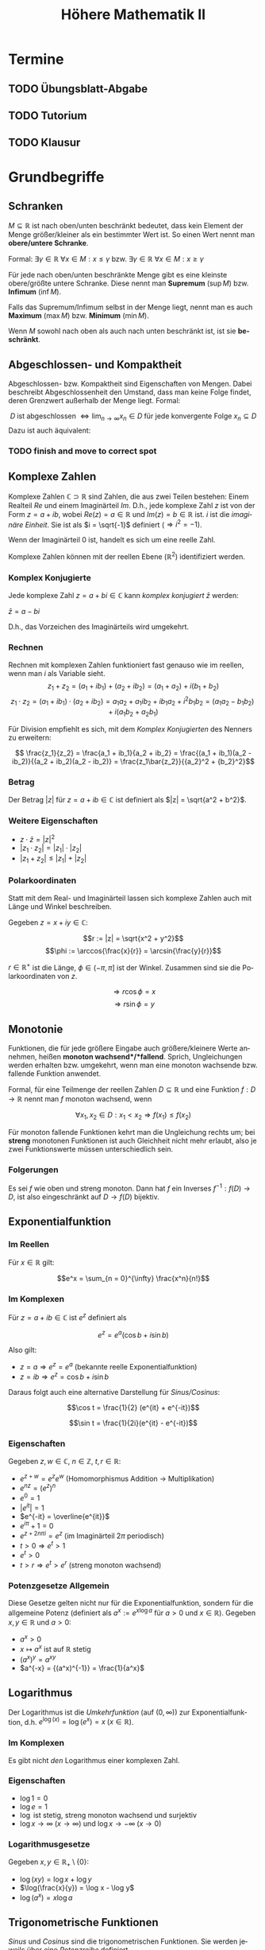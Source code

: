 #+title: Höhere Mathematik II
#+language: de
#+options: tex:t
#+startup: latexpreview

* Termine
** TODO Übungsblatt-Abgabe
DEADLINE: <2021-05-12 Wed 12:00 +1w>
** TODO Tutorium
SCHEDULED: <2021-05-03 Mon 14:00 +1w>
** TODO Klausur
SCHEDULED: <2021-09-14 Tue 8:00>

* Grundbegriffe

** Schranken
$M \subseteq \mathbb{R}$ ist nach oben/unten beschränkt bedeutet, dass kein Element der Menge größer/kleiner als ein bestimmter Wert ist. So einen Wert nennt man *obere/untere Schranke*.

Formal:
$\exists \gamma \in \mathbb{R} \: \forall x \in M : x \leq \gamma$ bzw. $\exists \gamma \in \mathbb{R} \: \forall x \in M : x \geq \gamma$

Für jede nach oben/unten beschränkte Menge gibt es eine kleinste obere/größte untere Schranke. Diese nennt man *Supremum* ($\sup M$) bzw. *Infimum* ($\inf M$).

Falls das Supremum/Infimum selbst in der Menge liegt, nennt man es auch *Maximum* ($\max M$) bzw. *Minimum* ($\min M$).

Wenn $M$ sowohl nach oben als auch nach unten beschränkt ist, ist sie *beschränkt*.
** Abgeschlossen- und Kompaktheit
Abgeschlossen- bzw. Kompaktheit sind Eigenschaften von Mengen. Dabei beschreibt Abgeschlossenheit den Umstand, dass man keine Folge findet, deren Grenzwert außerhalb der Menge liegt. Formal:

$$ D \; \text{ist abgeschlossen} \; \Leftrightarrow \lim_{n \to \infty} x_n \in D \; \text{für jede konvergente Folge} \; x_n \subseteq D $$
Dazu ist auch äquivalent:

*** TODO finish and move to correct spot

** Komplexe Zahlen
Komplexe Zahlen $\mathbb{C} \supset \mathbb{R}$ sind Zahlen, die aus zwei Teilen bestehen: Einem Realteil $Re$ und einem Imaginärteil $Im$.
D.h., jede komplexe Zahl $z$ ist von der Form $z = a + ib$, wobei $Re(z) = a \in \mathbb{R}$ und $Im(z) = b \in \mathbb{R}$ ist. $i$ ist die /imaginäre Einheit/. Sie ist als $i = \sqrt{-1}$ definiert ($\Rightarrow i^2 = -1$).

Wenn der Imaginärteil 0 ist, handelt es sich um eine reelle Zahl.

Komplexe Zahlen können mit der reellen Ebene ($\mathbb{R}^2$) identifiziert werden.
*** Komplex Konjugierte
Jede komplexe Zahl $z = a + bi \in \mathbb{C}$ kann /komplex konjugiert/ $\bar{z}$ werden:

$\bar{z} = a - bi$

D.h., das Vorzeichen des Imaginärteils wird umgekehrt.
*** Rechnen
Rechnen mit komplexen Zahlen funktioniert fast genauso wie im reellen, wenn man $i$ als Variable sieht.
$$z_1 + z_2 = (a_1 + ib_1) + (a_2 + ib_2) = (a_1 + a_2) + i(b_1 + b_2)$$
$$z_1 \cdot z_2 = (a_1 + ib_1) \cdot (a_2 + ib_2) = a_1a_2 + a_1ib_2 + ib_1a_2 + i^2b_1b_2 = (a_1a_2 - b_1b_2) + i(a_1b_2 + a_2b_1)$$

Für Division empfiehlt es sich, mit dem [[Komplex Konjugierte][Komplex Konjugierten]] des Nenners zu erweitern:

$$ \frac{z_1}{z_2} = \frac{a_1 + ib_1}{a_2 + ib_2} = \frac{(a_1 + ib_1)(a_2 - ib_2)}{(a_2 + ib_2)(a_2 - ib_2)} = \frac{z_1\bar{z_2}}{{a_2}^2 + {b_2}^2}$$

*** Betrag
Der Betrag $|z|$ für $z = a + ib \in \mathbb{C}$ ist definiert als $|z| = \sqrt{a^2 + b^2}$.

*** Weitere Eigenschaften
- $z \cdot \bar{z} = {|z|}^2$
- $|z_1 \cdot z_2| = |z_1| \cdot |z_2|$
- $|z_1 + z_2| \leq |z_1| + |z_2|$

*** Polarkoordinaten
Statt mit dem Real- und Imaginärteil lassen sich komplexe Zahlen auch mit Länge und Winkel beschreiben.

Gegeben $z = x + iy \in \mathbb{C}$:

$$r := |z| = \sqrt{x^2 + y^2}$$
$$\phi := \arccos{\frac{x}{r}} = \arcsin{\frac{y}{r}}$$

$r \in \mathbb{R^+}$ ist die Länge, $\phi \in (-\pi, \pi]$ ist der Winkel. Zusammen sind sie die Polarkoordinaten von $z$.

$$\Rightarrow r\cos{\phi} = x$$
$$\Rightarrow r \sin{\phi} = y$$

** Monotonie
Funktionen, die für jede größere Eingabe auch größere/kleinere Werte annehmen, heißen *monoton wachsend*/*fallend*.
Sprich, Ungleichungen werden erhalten bzw. umgekehrt, wenn man eine monoton wachsende bzw. fallende Funktion anwendet.

Formal, für eine Teilmenge der reellen Zahlen $D \subseteq \mathbb{R}$ und eine Funktion $f : D \to \mathbb{R}$ nennt man $f$ monoton wachsend, wenn

$$\forall x_1, x_2 \in D : x_1 < x_2 \Rightarrow f(x_1) \leq f(x_2)$$

Für monoton fallende Funktionen kehrt man die Ungleichung rechts um; bei *streng* monotonen Funktionen ist auch Gleichheit nicht mehr erlaubt, also je zwei Funktionswerte müssen unterschiedlich sein.
*** Folgerungen
Es sei $f$ wie oben und streng monoton. Dann hat $f$ ein Inverses $f^{-1} : f(D) \to D$, ist also eingeschränkt auf $D \to f(D)$ bijektiv.

** Exponentialfunktion

*** Im Reellen

Für $x \in \mathbb{R}$ gilt:

$$e^x = \sum_{n = 0}^{\infty} \frac{x^n}{n!}$$

*** Im Komplexen
Für $z = a + ib \in \mathbb{C}$ ist $e^z$ definiert als

$$e^z = e^a(\cos{b} + i \sin{b})$$

Also gilt:
- $z = a \Rightarrow e^z = e^a$ (bekannte reelle Exponentialfunktion)
- $z = ib \Rightarrow e^z = \cos{b} + i\sin{b}$

Daraus folgt auch eine alternative Darstellung für [[Trigonometrische Funktionen][Sinus/Cosinus]]:

$$\cos t = \frac{1}{2} (e^{it} + e^{-it})$$

$$\sin t = \frac{1}{2i}(e^{it} - e^{-it})$$

*** Eigenschaften
Gegeben $z, w \in \mathbb{C}$, $n \in \mathbb{Z}$, $t, r \in \mathbb{R}$:
- $e^{z + w} = e^ze^w$ (Homomorphismus Addition -> Multiplikation)
- $e^{nz} = (e^z)^n$
- $e^0 = 1$
- $|e^{it}| = 1$
- $e^{-it} = \overline{e^{it}}$
- $e^{i\pi} + 1 = 0$
- $e^{z + 2n\pi i} = e^z$ (im Imaginärteil $2\pi$ periodisch)
- $t > 0 \Rightarrow e^t > 1$
- $e^t > 0$
- $t > r \Rightarrow e^t > e^r$ (streng monoton wachsend)


*** Potenzgesetze Allgemein

Diese Gesetze gelten nicht nur für die Exponentialfunktion, sondern für die allgemeine Potenz (definiert als $a^x := e^{x \log a}$ für $a > 0$ und $x \in \mathbb{R}$).
Gegeben $x,y \in \mathbb{R}$ und $a > 0$:

- $a^x > 0$
- $x \mapsto a^x$ ist auf $\mathbb{R}$ stetig
- $(a^x)^y = a^{xy}$
- $a^{-x} = {(a^x)^{-1}} = \frac{1}{a^x}$

** Logarithmus
Der Logarithmus ist die /Umkehrfunktion/ (auf $(0, \infty)$) zur Exponentialfunktion, d.h. $e^{\log(x)} = \log(e^x) = x \; (x \in \mathbb{R})$.

*** Im Komplexen
Es gibt nicht /den/ Logarithmus einer komplexen Zahl.
*** Eigenschaften

- $\log 1 = 0$
- $\log e = 1$
- $\log$ ist stetig, streng monoton wachsend und surjektiv
- $\log x \to \infty \; (x \to \infty)$ und $\log x \to -\infty \; (x \to 0)$
*** Logarithmusgesetze
Gegeben $x, y \in \mathbb{R}_+ \setminus \{0\}$:

- $\log(xy) = \log x + \log y$
- $\log(\frac{x}{y}) = \log x - \log y$
- $\log(a^x) = x \log a$

** Trigonometrische Funktionen
/Sinus/ und /Cosinus/ sind die trigonometrischen Funktionen. Sie werden jeweils über eine [[*Potenzreihen][Potenzreihe]] definiert.

Sie haben folgende Eigenschaften:
- $\sin (-x) = -\sin (x)$ und $\cos(-x) = \cos(x)$
- $\sin(x + y) = \sin(x)\cos(y) + \cos(x)\sin(y)$
- $\cos(x + y) = \cos(x)\cos(y) - \sin(x)\sin(y)$
- $\cos^2(x) + \sin^2(x) = 1$

Vielfache von $\pi$:
- $\sin(k\pi) = 0$
- $\cos(k\pi) = (-1)^k$

Weitere Zusammenhänge und Periodizität:
- $\sin(x + \frac{\pi}{2}) = \cos(x)$
- $\cos(x + \frac{\pi}{2}) = - \sin(x)$
- $\sin(x + \pi) = - \sin(x)$
- $\cos(x + \pi) = - \cos(x)$
- $\sin(x + 2\pi) = \sin(x)$
- $\cos(x + 2\pi) = \cos(x)$


Nullstellen vom Sinus: $k\pi$, Nullstellen vom Cosinus: $(2k + 1)\frac{\pi}{2}$ ($k \in \mathbb{Z}$)

*Tangens:*
$$\tan(x) = \frac{\sin(x)}{\cos(x)}$$
** Binomialkoeffizienten
Gegeben: $n, k \in \mathbb{N}_0$ und $k \leq n$.

$$\binom{n}{k} := \frac{n!}{k!(n - k)!}$$

Es gelten die Regeln:

$$ \binom{n}{n} = \binom{n}{0} = 1 $$ und $$ \binom{n}{k} + \binom{n}{k - 1} = \binom{n + 1}{k} $$ ($1 \leq k \leq n$)

** Binomischer Satz
Für $a, b \in \mathbb{R}$, $n \in \mathbb{N}_0$:

$$(a + b)^n = \sum_{k=0}^{n} \binom{n}{k} a^{n - k} b^k$$

** Bernoullische Ungleichung
Für $x \in \mathbb{R}$, $x \geq -1$ gilt folgende Abschätzung

$$ (1 + x)^n \geq 1 + nx $$

für alle $n \in \mathbb{N}$.
** Umgebungen
Gegeben ein $\epsilon \in \mathbb{R}$, wobei $\epsilon > 0$, ist die "Epsilon-Umgebung von $x_0$" definiert als die Menge aller $x$, die einen Abstand $< \epsilon$ von $x_0$ haben.

$U_{\epsilon}(x_0) = \{x \mid |x_0 - x| < \epsilon\}$

Dies kann man sich sowohl für $x_0, x \in \mathbb{R}$ als auch für höhere Dimensionen vorstellen. Im Reellen ist die Umgebung eine Strecke auf dem Zahlenstrahl, im Komplexen ist es ein Kreis auf der Ebene, im $\mathbb{R}^3$ ist es eine Kugel im Raum etc.

Bei Funktionen $f : D \to \mathbb{R}^m$ schreibt man auch $D_{\epsilon}(x_0)$ für die $\epsilon$ -Umgebung um $x_0$, auf der die Funktion definiert ist.

$$D_{\epsilon}(x_0) = U_{\epsilon}(x_0) \cap (D \setminus \{x_0\})$$

* Folgen
Eine /Folge $(a_n)$/ (mehrdimensional: $(a^{(n)})$) über eine Menge $M$ / ist eine Funktion $\mathbb{N} \to M$.
Für das i-te Element in der Folge schreibt man $a_i$, oder im mehrdimensionalen $a^{(i)}$.

** Kovergenz

Folgen können konvergieren, sofern die Elemente aus $M$ einen definierten Abstand ($|a - b| \in \mathbb{R}$; dies sei hier synonym zu $||a - b||$ für $\mathbb{R}^n$) zueinander haben.
Man sagt dann, eine Folge konvergiert, wenn gilt:

  $$\exists a \in M : \forall \epsilon \in \mathbb{R} : \exists n_0 \in \mathbb{N} : \forall n \geq n_0 : |a_n - a| < \epsilon$$

In Worten: Es gibt einen Wert $a$ so, dass für jedes noch so kleine $\epsilon$ die Werte der Folge ab einem bestimmten index[fn:1]
abstandsmäßig nicht weiter als $\epsilon$ von $a$ entfernt sind. Dieser Wert wird auch als /Grenzwert/ der Folge bezeichnet und
man schreibt:

$\lim_{n \to \infty} a_n = a$ oder $a_n \to a \;(n \to \infty)$[fn:2]

Der Grenzwert ist eindeutig.
Das Gegenteil von /konvergent/ ist /divergent/.

Im Mehrdimensionalen bedeutet Konvergenz Konvergenz in allen Koordinaten, also

$$ a^{(k)} \to a \in {\mathbb{R}}^n \; (k \to \infty) \Leftrightarrow \forall j \in \{1, ..., n\} : a_j^{(k)} \to a_j \; (k \to \infty)$$

*** Eigenschaften und Kriterien

**** Beschränktheit
[[Schranken][Beschränktheit]] ist notwendig für Kovergenz. Also
$(a_n)\;\text{ist unbeschränkt}\;\Rightarrow (a_n)\;\text{divergiert}$

**** Nullfolgenschranke
Wenn $(\alpha_n)$ eine Folge mit $\alpha_n \to 0$ ist, dann gehen auch nichtnegative Folgen, die kleiner als $(\alpha_n)$ werden, gegen 0.
$$\alpha_n \to 0 \; \text{und} \; |a_n| \leq \alpha_n \; \text{ffa} \; n \in \mathbb{N} \Rightarrow |a_n| \to 0$$

Da außerdem gilt $|a_n - a| \to 0 \Leftrightarrow a_n \to a$, folgt daraus $|a_n - n| \leq \alpha_n \; \text{ffa} \; n \in \mathbb{N} \Rightarrow a_n \to a \; (n \to \infty)$

**** Kombinationen

Im Folgenden gelte $a_n \to a$ und $b_n \to b$, $\alpha, \beta \in \mathbb{R}$.
Wenn man konvergente Folgen miteinander komponentenweise kombiniert, überträgt sich dies auf die Grenzwerte:

- $|a_n| \to |a|$
- $\alpha a_n + \beta b_n \to \alpha a + \beta b$
- $a_nb_n \to ab$
- $a \neq 0 \Rightarrow a_n \neq 0 \; \text{ffa} \; n \in \mathbb{N} \Rightarrow \frac{1}{a_n} \to \frac{1}{a}$
- $\sqrt[p]{a_n} \to \sqrt[p]{a_n}$ (für beliebiges $p \in \mathbb{N}$)
- $a_n \leq b_n \; \text{ffa} \; n \in \mathbb{N} \Rightarrow a \leq b$

In Worten: Man kann Folgen indexweise *addieren*, *multiplizieren*, *dividieren* und die *Wurzel ziehen* (sofern diese Operationen definiert sind) und das gleiche passiert mit den Grenzwerten.
Außerdem übertragen sich Ungleichungen, sofern diese definiert sind.

**** Sandwichkriterium
Es gelte $a_n \to x$, $b_n \to x$ und $(c_n)$ sei eine weitere Folge.
Wenn nun $(a_n)$ und $(b_n)$ $(c_n)$ umschließen, konvergiert auch $(c_n)$ gegen x.
Also:

$$ a_n \leq c_n \leq b_n \; \text{ffa} \; n \in \mathbb{N} \Rightarrow c_n \to x$$
**** Monotoniekriterium
Wenn eine Folge $(a_n)$ monoton wachsend und durch einen Wert nach oben beschränkt ist, ist sie konvergent mit

$$ a_n \to \sup_{n \in \mathbb{N}} a_n \; (n \to \infty)$$

Das Gleiche geht auch in die andere Richtung ($(a_n)$ monoton fallend und nach unten beschränkt):

$$a_n \to \inf_{n \in \mathbb{N}} a_n \; (n \to \infty)$$

*** Wichtige Beispiele

**** Konstante Folgen
Konstante Folgen konvergieren gegen ihren konstanten Wert. Also wenn $a_n := c \; (n \in \mathbb{N})$, dann $a_n \to c$.

**** 1/n
1/n geht gegen 0.
$\frac{1}{n} \to 0 \; (n \to \infty)$

**** x^n
Für eine Konstante $x \in \mathbb{R}$ ist über die Folge $(x^n)$ zu sagen:

- Falls $x = -1$: divergent ($(1, -1, 1, -1, 1, -1, ...)$)
- Falls $x = 1$: kovergent ($1^n \to 1$)
- Falls $|x| < 1$: konvergent ($x^n \to 0$) (gilt auch für $x \in \mathbb{C}$)
- Ansonsten: divergent, weil unbeschränkt

**** n-te Wurzel aus n
Die n-te Wurzel aus n konvergiert gegen 1.
$\sqrt[n]{n} \to 1 \; (n \to \infty)$

**** n-te Wurzel aus c
Die n-te Wurzel aus einer Konstanten $c \in \mathbb{R}$ ($c > 0$) konvergiert gegen 1.
$\sqrt[n]{c} \to 1 \; (n \to \infty)$

**** Eulersche Zahl
Die Folge $a_n := (1 + \frac{1}{n})^n$ konvergiert gegen $e$, die /Eulersche Zahl/.
$a_n \to e \; (n \to \infty)$

*** Auf Konvergenz Untersuchen

Gegeben: Folge $(a_n)$
Gesucht: Existiert $\lim_{n \to \infty} a_n$? (Was ist der Wert?)

1. Lässt sich die Folge auf eine Kombination aus bekannten, trivialen Beispielen (z.B. $\frac{1}{n} \to 0$ oder $n \to \infty$) ableiten? (Kombinationen, Beschränktheit)
2. Lässt sich der Folgenausdruck vereinfachen/umformen?
3. Wenn Vermutung, dass Folge konvergiert, versuche untere und obere Folgenschranken zu finden für Sandwichkriterium
4. Wenn anders nicht möglich: Versuch eines manuellen Beweis. Grenzwert $a$ erkennen und dann für jedes $\epsilon \in \mathbb{R}$ beweisen, dass der Abstand kleiner als das $\epsilon$ wird. Falls Divergenz: $\epsilon$ Gegenbeispiel finden.

** Teilfolgen

Die Folge $(a_n)$ ist für $n \in \{1, 2, 3, ...\}$ definiert. Wählt man sich nun eine streng monoton wachsende Folge von natürlichen Zahlen $n_1, n_2, n_3, ...$, so entsteht eine Teilfolge $(a_{n_k}) \subseteq (a_k) \; (k \in \mathbb{N})$.

Beispiele für die Wahl von Indizes für Teilfolgen:
- Alle geraden/ungeraden Indizes ($(a_{2n})$ bzw. $(a_{2n + 1})$)
- Alle Zweierpotenzen ($(a_{2^n}$))

*** Häufungswerte

Ein Grenzwert einer Teilfolge von $(a_n)$ ist ein /Häufungswert/ von $(a_n)$.
Die Menge aller Häufungswerte $H(a_n)$ einer Folge $(a_n)$ ist die Menge aller Grenzwerte ihrer Teilfolgen.

Beispiele:
- $a_n = \frac{1}{n} \Rightarrow H(a_n) = \{0\}$
- $a_n = n \Rightarrow H(a_n) = \emptyset$
- $a_n = (-1)^n \Rightarrow H(a_n) = \{-1, 1\}$

*** Limes superior/inferior

Der Limes superior bzw. inferior einer Folge ist der größte bzw. kleinste Häufungswert der Folge.

Beispiele:
- $\limsup\limits_{n \to \infty} (-1)^n = 1$
- $\liminf\limits_{n \to \infty} (-1)^n = -1$
- $\limsup\limits_{n \to \infty} \frac{1}{n} = \liminf\limits_{n \to \infty} \frac{1}{n} = \lim\limits_{n \to \infty} \frac{1}{n} = 0$

*Weitere Aussagen*:

- $a_n \geq 0 \; (n \in \mathbb{N})$ und $\limsup\limits_{n \to \infty} a_n = 0$ $\Rightarrow a_n \to 0 \; (n \to \infty)$

*** Sätze

Wenn eine Folge gegen einen Grenzwert konvergiert, konvergieren auch alle Teilfolgen gegen diesen Grenzwert.
$a_n \to a \in \mathbb{R} \Rightarrow a_{n_k} \to a$

Jede Folge enthält eine monotone Teilfolge.

Wenn eine Folge beschränkt ist, enthält sie eine konvergente Teilfolge (Bolzano-Weierstraß).
$(a_n)$ beschränkt $\Rightarrow$ $H(a_n) \neq \emptyset$

* Reihen

(Unendliche) Reihen sind Summen über jeweils eine Folge.

Folge: $(a_n)$
Reihe: $\sum_{n=1}^{\infty} a_n$

Reihen können auch woanders anfangen (z.B. $n=0$ oder $n=5$) - die Dinge funktionieren dann analog.

** Konvergenz, Divergenz

Eine Reihe konvergieren/divergieren gdw. die Folge der Teilsummen konvergiert/divergiert. Das $n$-te Element dieser Folge ist die Summe der ersten $n$ Elemente der zur Reihe gehörigen Folge.

$$s_n = \sum_{k=1}^{n} a_k = a_1 + a_2 + ... + a_n$$

Den Grenzwert dieser Folge nennt man *Reihenwert*.

$$\lim_{n \to \infty} s_n = \sum_{n=1}^{\infty} a_n$$

Innerhalb einer Reihe kann man Summanden umsortieren, ohne dass sich der Reihenwert ändert.

*** Absolute Konvergenz
Eine Reihe $\sum_{n=1}^{\infty} a_n$ konvergiert absolut, wenn $\sum_{n=1}^{\infty} |a_n|$ konvergiert.

Dies ist eine *stärkere* Aussage als normale Konvergenz, denn sie ist für normale Konvergenz hinreichend.

Außerdem gilt dann die Dreiecksungleichung für Reihen:

$$| \sum_{n=1}^{\infty} a_n | \leq \sum_{n=1}^{\infty} |a_n|$$

*** Eigenschaften und Kriterien

**** Nullfolge
$\sum_{n=1}^{\infty} a_n$ konvergiert $\Rightarrow$ $a_n \to 0 \; (n \to \infty)$

D.h.: Wenn $(a_n)$ nicht gegen 0 konvergiert, ist sofort klar, dass die Reihe divergiert.
**** Kombinationen
Linearkombinationen von konvergierenden Reihen konvergieren auch und der Reihenwert entspricht der Linearkombination der Reihenwerte, d.h.

$$\alpha \sum_{n=1}^{\infty} a_n + \beta \sum_{n=1}^{\infty} b_n = \sum_{n=1}^{\infty} (\alpha a_n + \beta b_n) \; (\alpha, \beta \in \mathbb{R})$$.
**** Leibnizkriterium
Wenn eine Reihe von dieser Form ist: $\sum_{n=1}^{\infty} (-1)^{n + 1} b_n$, wobei $b_n$

a. monoton fallend ist
b. gegen 0 konvergiert

dann konvergiert die Reihe.

:Beispiel:
/Alternierende harmonische Reihe/

$$\sum\limits_{n=1}^{\infty} \frac{(-1)^{n + 1}}{n}$$
$$b_n = \frac{1}{n}$$

$(b_n)$ ist bekannterweise monoton fallend und konvergiert gegen 0 $\Rightarrow$ Die Reihe konvergiert.
:END:

**** Majoranten-/Minorantenkriterium
Wenn man eine Reihe ($\sum_{n=1}^{\infty} a_n$) durch eine bekannt konvergierende/divergierende Reihe ($\sum_{n=1}^{\infty} b_n$) abschätzen kann, kann man dadurch Schlüsse auf die Konvergenz ziehen.

***** Konvergenz (Majorant)
Nach oben abschätzen:
- Die andere Reihe ($\sum_{n=1}^{\infty} b_n$) konvergiert
- $|a_n| \leq b_n$ ffa $n \in \mathbb{N}$

Dann konvergiert $\sum_{n=1}^{\infty} a_n$ absolut.
***** Divergenz (Minorant)
Nach unten abschätzen:
- Die andere Reihe ($\sum_{n=1}^{\infty} b_n$) divergiert
- $a_n \geq b_n \geq 0$ ffa $n \in \mathbb{N}$

  Dann divergiert $\sum_{n=1}^{\infty} a_n$.
**** Wurzelkriterium
Das Wurzelkriterium bietet sich besonders an, wenn die Folge der Reihe exponentiell ist.

Man definiert sich hierzu die Folge $c_n := \sqrt[n]{|a_n|}$, wobei $(a_n)$ die Folge aus der Reihe ist.

a. $(c_n)$ ist unbeschränkt $\Rightarrow \sum_{n=1}^{\infty} a_n$ divergiert
b. Ansonsten, bestimme $\alpha := \limsup\limits_{n \to \infty} c_n$
   1. $\alpha < 1 \Rightarrow$ Reihe konvergiert absolut.
   2. $\alpha > 1 \Rightarrow$ Reihe divergiert.
   3. $\alpha = 1 \Rightarrow$ Keine Aussage möglich. Muss anders überprüft werden.

**** Quotientenkriterium
Ähnlich zum Wurzelkriterium bzw. eine Variante davon.

Man definiert sich die Folge $c_n := \; \mid \frac{a_{n + 1}}{a_n} \mid$, wobei $(a_n)$ die Folge aus der Reihe ist.

a. $c_n \geq 1 \; \text{ffa} \; n \in \mathbb{N} \Rightarrow \sum_{n=1}^{\infty} a_n$ divergiert
b. Ansonsten, gegeben $(c_n)$ ist beschränkt; Bestimme $\alpha := \limsup\limits_{n \to \infty} c_n$ und $\beta := \liminf\limits_{n \to \infty} c_n$
   1. $\alpha < 1 \Rightarrow$ Reihe konvergiert absolut.
   2. $\beta > 1 \Rightarrow$ Reihe divergiert.

**** Cauchyprodukt
Man kann zwei Reihen miteinander über das Cauchyprodukt multiplizieren.
Gegeben die Reihen $\sum_{n=1}^{\infty} a_n$ und $\sum_{n=1}^{\infty} b_n$, wird das Cauchyprodukt der beiden beschrieben durch

$\sum_{n=0}^{\infty} c_n$, wobei $c_n = \sum_{k=0}^{n} a_{n - k} b_k = a_n b_0 + a_{n - 1} b_1 + ... + a_0 b_n$.

Wenn die beiden Reihen konvergieren, konvergiert auch das Cauchyprodukt (absolut) und der Reihenwert ist das Produkt der beiden Eingangsreihenwerte.

$$\sum_{n=0}^{\infty} c_n = (\sum_{n=0}^{\infty} a_n) (\sum_{n=0}^{\infty} b_n)$$

*** Potenzreihen
Potenzreihen sind Reihen von dieser Form:

$$\sum\limits_{n=0}^{\infty} a_n (x - x_0)^n$$

$(a_n)$ ist eine Folge.
$x_0 \in \mathbb{R}$ ist konstant. (Analog im höherdimensionalen $\mathbb{R}^n$ bzw. $\mathbb{C}$)

*In welchen Punkten $x \in \mathbb{R}$ konvergiert die Reihe?*

**** Konvergenz bestimmen

1. Setze $c_n := \sqrt[n]{|a_n|}$ und
2. Setze $\rho$ auf:
   a. $\infty$, falls $(c_n)$ unbeschränkt
   b. $\limsup_{n \to \infty} c_n$, falls $(c_n)$ beschränkt
3. Setze $r$ auf "$\frac{1}{\rho}$", d.h.
   a. $0$, falls $\rho = \infty$
   b. $\infty$, falls $\rho = 0$
   c. $\frac{1}{\rho}$, falls $\rho \in (0,\infty)$

*Alternativ über das Quotientenkriterium*
Wenn $a_n \neq 0$ ffa $n \in \mathbb{N}_0$, dann ist $r = \lim_{n \to \infty} \mid \frac{a_n}{a_{n + 1}} \mid$, falls dieser Grenzwert im Reellen existiert.

Die Konvergenz einer Potenzreihe kann man sich als Strecke (oder als Kreis, Kugel, etc. im Höherdimensionalen) mit Mittelpunkt $x_0$ und Radius $r$ vorstellen.
Die Reihe konvergiert absolut für alle Punkte innerhalb dieses Bereichs und divergiert für alle außerhalb des Bereichs. Genau auf dem Rand des Bereichs lässt sich keine Aussage treffen.

#+DOWNLOADED: screenshot @ 2021-08-20 22:05:08
[[file:Vorlesung/2021-08-20_22-05-08_screenshot.png]]
/Visualisierung für reelle Potenzreihen/

*Konkret:*
- $r = 0 \Rightarrow$ Reihe konvergiert nur für $x = x_0$
- $r = \infty \Rightarrow$ Reihe konvergiert für alle möglichen $x$
- Ansonsten:
  - Konvergent für alle $x$ mit $|x - x_0| < r$
  - Divergent für alle $x$ mit $|x - x_0| > r$
  - Keine allgemeine Aussage über $|x - x_0| = r$ möglich; manuell untersuchen

Anders formuliert: Die Reihe konvergiert absolut für alle $x \in U_r(x_0)$
**** Identitätssatz
Gegeben eine Potenzreihe $\sum_{n=0}^{\infty} a_n (x - x_0)^n =: f(x)$ die auf dem Bereich $D = (x_0 - r, x_0 + r)$ konvergiert sowie eine Folge $(c_n)$ in $D \setminus \{x_0\}$ mit $c_n \to x_0$ und $f(c_n) \to 0$.

Dann ist $a_n = 0$ für alle $n \in \mathbb{N}$, also konvergiert die Reihe in den ganzen reellen Zahlen und der Reihenwert ist immer 0.
**** Beispiele

- Exponentialreihe: $a_n = \frac{1}{n!}$, $x_0 = 0$
- Geometrische Reihe: $a_n = 1$
- Cosinus: $a_{2n} = 0$, $a_{2n + 1} = \frac{(-1)^n}{(2n)!}$, $x_0 = 0$
- Sinus: ähnlich zu cosinus, nur um 1 verschoben

*** Wichtige Beispiele

**** Geometrische Reihe

Die Reihe $\sum\limits_{n=0}^{\infty} x^n$ heißt geometrische Reihe ($x \in \mathbb{R}$ ist eine Konstante).

a. $|x| \geq 1 \Rightarrow$ die Reihe divergiert
b. $|x| < 1 \Rightarrow$ die Reihe konvergiert - der Reihenwert ist $\frac{1}{1 - x}$

**** Harmonische Reihe

$\sum\limits_{n=1}^{\infty} \frac{1}{n}$ ist die /harmonische Reihe/. Sie divergiert.

**** Teleskopsummen

Bei manchen Reihen kürzen sich fast alle Summanden raus und der Teilsummenausdruck lässt sich stark vereinfachen, sodass die Grenzwertbestimmung einfacher ist. Das nennt man Teleskopsummen.

*Beispiel:*

$$\sum\limits_{n=1}^{\infty} \frac{1}{n(n + 1)}$$

Der Ausdruck in der Reihe lässt sich mit [[youtube:https://www.youtube.com/watch?v=Kd_757z-g-k][Partialbruchzerlegung]] vereinfachen.

:Partialbruchzerlegung:
Nullstellen des Zählers berechnen (bereits faktorisiert): $n(n + 1) = 0 \Rightarrow n = 0 \; \text{oder} \; n = -1$

Ansatz für die Partialbruchzerlegung lösen:

$$\frac{1}{n(n + 1)} = \frac{A}{n} + \frac{B}{n + 1} \Leftrightarrow 1 = A (n + 1) + B n$$

Für $n = 0$ erhält man $A = 1$, für $n = -1$ erhält man $1 = -B \Leftrightarrow B = -1$.

Also gilt
$\frac{1}{n(n + 1)} = \frac{1}{n} - \frac{1}{n + 1}$
:END:

$$a_n = \frac{1}{n(n + 1)} = \frac{1}{n} - \frac{1}{n + 1}$$

Daraus ergibt sich die Teilsummenfolge

$$s_n = a_1 + ... + a_n = (1 - \frac{1}{2}) + (\frac{1}{2} - \frac{1}{3}) + ... + (\frac{1}{n - 1} - \frac{1}{n}) + (\frac{1}{n} - \frac{1}{n + 1}) = 1 - \frac{1}{n + 1} \to 1$$

Alle außer dem ersten und letzten Summanden fallen weg und es wird ersichtlich, dass die Folge gegen 1 kovergiert, also ist der Reihenwert 1.
**** 1/(n^a)
Gegeben die Reihe $\sum_{n=1}^{\infty} \frac{1}{n^{\alpha}}$, wobei $\alpha \in \mathbb{Q}$, $\alpha > 0$, lässt sich sagen:

- $\alpha \leq 1 \Rightarrow$ divergiert
- $\alpha > 1 \Rightarrow$ konvergiert

*** Auf Konvergenz Untersuchen

Gegeben: $\sum\limits_{n=1}^{\infty} a_n$
Gesucht: Konvergiert die Reihe? (Was ist der Reihenwert?)

- Konvergiert $(a_n)$ überhaupt gegen 0?
- Fällt die Reihe in ein bekanntes Muster?
  - Potenzreihe
  - geometrische Reihe
  - harmonische Reihe
  - Linearkombination aus bekannten Reihen
- Kann ich $(a_n)$ durch ein bekanntes/triviales Beispiel nach oben/unten abschätzen? (Majoranten-/Minorantenkriterium)
- Kann ich das Wurzel-/Quotientenkriterium anwenden?
- Ist die Reihe ein Cauchyprodukt?
- Kann ich den Ausdruck in der Reihe vereinfachen/umformen?
  - Partialbruchzerlegung?
  - Substitution?
- Schreibe die ersten Summanden der Reihe explizit auf und versuche Muster zu finden
  - Teleskopsumme?
  - Umordnung der Summanden?
  - -> Grenzwert der Teilsummen

* Grenzwerte von Funktionen
Der Grenzwert einer Funktion $f : D \to \mathbb{R}^m$ ($D \subseteq \mathbb{R}^n$) in einem Punkt $x_0 \in D$ ist der "Funktionswert" (die Funktion muss an dieser Stelle nicht unbedingt definiert sein), an den man sich annähert, wenn man sich mit einer Folge von Eingangswerten $x$ an $x_0$ annähert ($x \to x_0$).

Die obige Beschreibung umfasst insbesondere die Fälle $n = m = 1$ und $m = 1$, mit welchen es idR einfacher ist umzugehen.

$$\lim\limits_{x \to x_0} f(x) = a \in \mathbb{R}^m$$

Diese Gleichung gilt genau dann, *wenn für jede Folge $(x_n) \in D \setminus \{x_0\}$ mit $x_n \to x_0$ auch $f(x_n) \to a$ gilt.*

In anderen Worten: Jede Folge von Eingangswerten, die gegen $x_0$ konvergiert, nähert sich, eingesetzt in $f$ auch an $a$ an.
Umgekehrt /existiert/ der Grenzwert von $f$ in $x_0$ also, wenn $(f(x_n))$ für jede dieser Folgen konvergiert.

:Beispiel:
$D = (0, 1]$
#+DOWNLOADED: screenshot @ 2021-08-21 14:13:09
[[file:Vorlesung/2021-08-21_14-13-09_screenshot.png]]
#+DOWNLOADED: screenshot @ 2021-08-21 14:13:53
[[file:Vorlesung/2021-08-21_14-13-53_screenshot.png]]

Betrachte Grenzwert in $0$, $\frac{1}{2}$ und $1$.

- $\lim_{x \to 0} f(x) = 0$
- $\lim_{x \to 1} f(x) = 1$
- $\lim_{x \to \frac{1}{2}} f(x)$ existiert nicht, da man unterschiedliche Folgen findet, die nach $\frac{1}{2}$ konvergieren, aber eingesetzt in $f$ bei unterschiedlichen Werten ankommen. Z.B. $\frac{1}{2} - \frac{1}{n}$ ("von links") -> $\frac{1}{4}$, $\frac{1}{2} + \frac{1}{n}$ ("von rechts") -> $1$.

Es gibt hier einen linksseitigen Grenzwert $\lim\limits_{x \to \frac{1}{2}-} f(x) = \frac{1}{4}$ und einen rechtsseitigen Grenzwert $\lim\limits_{x \to \frac{1}{2}+} f(x) = 1$.

:END:

** Epsilon-Delta-Definition
Die Epsilon-Delta-Definition ist eine alternative Definition für den Grenzwert einer Funktion. Formal lautet sie:

$\lim\limits_{x \to x_0} f(x) = a \Leftrightarrow \forall \epsilon > 0 \; \exists \delta > 0 \; \forall x \in D_{\delta}(x_0) : |f(x) - a| < \epsilon$

Die Definition bedeutet im Prinzip:
*Für jedes noch so kleine $\epsilon$ finde ich einen Radius $\delta$ um $x_0$, sodass der Abstand von $a$ aller Funktionswerte in diesem Radius kleiner als $\epsilon$ ist.*

** Eigenschaften und Kriterien
*** Cauchykriterium
Mit diesem Kriterium kann man beweisen, dass ein Grenzwert existiert/nicht existiert, ohne den Grenzwert/alle möglichen Grenzwerte zu kennen.

Der Grenzwert einer Funktion $f : D \to \mathbb{R}^m$ in $x_0$ existiert gdw.

$\forall \epsilon > 0 \; \exists \delta > 0 \; \forall x_1, x_2 \in D_{\delta}(x_0) : |f(x_1) - f(x_2)| < \epsilon$

In Worten: *Für jedes noch so kleine $\epsilon$ finde ich einen Radius $\delta$ um $x_0$, innerhalb dessen die Abstände aller zugehörigen Funktionswerte voneinander kleiner als $\epsilon$ sind.*
*** Kombinationen
Wie auch bei Folgen oder Reihen übertragen sich Kombinationen von Funktionen auf deren Grenzwerte:

Gegeben
den Punkt $x_0$ (Häufungspunkt von $D$),
die Funktionen $f, g : D \to \mathbb{R}^m$,
die Grenzwerte $a, b \in \mathbb{R}^m$ mit $f(x) \to a, \; g(x) \to b \; (x \to x_0)$ und
die Skalare $\alpha, \beta \in \mathbb{R}$:

1. $\alpha f(x) + \beta g(x) \to \alpha a + \beta b$
2. $f(x)g(x) \to ab$ (im Mehrdimensionalen: Skalarprodukt)
3. $|f(x)| \to |a|$
4. $\frac{1}{f(x)} \to \frac{1}{a}$ (sofern sinnvoll, sprich $f$ reellwertig, $a > 0$ und auf einem Bereich um $x_0$, auf dem $f$ nicht 0 ist)

*** Sandwichkriterium
Wenn man eine Funktion $f$ durch zwei Funktionen $g$ und $h$, die den gleichen Grenzwert $a$ in $x_0$ haben, in einer Umgebung um $x_0$ nach oben und unten abschätzen kann, hat auch $f$ den Grenzwert $a$ in $x_0$.

$\lim\limits_{x \to x_0} g(x) = \lim\limits_{x \to x_0} h(x) = a$ und  $\exists \delta > 0 \; \forall x \in D_{\delta}(x_0) : g(x) \geq f(x) \geq h(x)$

$\Rightarrow f(x) \to a \; (x \to x_0)$

(Direkt nur auf reellwertige Funktionen anwendbar)
*** Stetige Funktionen
Der Grenzwert einer [[*Stetigkeit][stetigen Funktion]] $f$ in $x_0$ muss gleich $f(x_0)$ sein, sofern definiert. Man kann in solchen Fällen einfach direkt $x_0$ einsetzen, um den Grenzwert zu berechnen.

Z.B. $f : (0, \infty) \to \mathbb{R}$ mit $f(x) = e^x + x^4 + 2x + 5$:
$\lim_{x \to 0} f(x) = f(0) = 1 + 0 + 0 + 5 = 6$
*** Regel von l'Hospital
Ein Grenzwert eines Quotienten von zwei Funktionen kann unter bestimmten Bedingungen über die Ableitungen der Funktionen berechnet werden.

Dafür muss der Grenzwert von dieser Form sein:

$$\lim\limits_{x \to c} \frac{f(x)}{g(x)}$$

Wobei
- $c \in \mathbb{R} \cup \{-\infty, \infty\}$
- $f, g$ müssen über einem Intervall [[*Differentialrechnung][differenzierbar]] sein, von dem $c$ eine Grenze ist (d.h.: Entweder in c differenzierbar oder auf $(c, x)$ bzw. $(x, c)$ differenzierbar)
- $g'(x) \neq 0$ auf diesem Intervall
- $\lim_{x \to c} f(x) = \lim_{x \to c} g(x) = 0$ oder $\lim_{x \to c} g(x) = \pm \infty$

Dann ist der obige Grenzwert einfach

$$\lim\limits_{x \to c} \frac{f'(x)}{g'(x)}$$

Die Regel kann man auch wiederholt anwenden.

:Beispiele:
*Beispiele:*

$$\lim\limits_{x \to \infty} \frac{\log x}{x} = \lim\limits_{x \to \infty} \frac{\frac{1}{x}}{1} = \lim\limits_{x \to \infty} \frac{1}{x} = 0$$

$$\lim\limits_{x \to 0} x \log x = \lim\limits_{x \to 0} \frac{\log x}{\frac{1}{x}} = \lim\limits_{x \to 0} \frac{\frac{1}{x}}{-\frac{1}{x^2}} = \lim\limits_{x \to 0} -\frac{x^2}{x} =  \lim\limits_{x \to 0} -x = 0$$
:END:
** Grenzwerte im Unendlichen
Man muss sich nicht nur auf die Grenzwertbetrachtung für einen Punkt $x_0 \in D$ beschränken, sondern kann auch betrachten, wie sich eine Funktion ins Unendliche verhält.

$\lim\limits_{x \to \infty} f(x)$ bzw. $\lim\limits_{x \to -\infty} f(x)$

Auch dort kann sie sich an eine Zahl $a \in \mathbb{R}^m$ annähern.

Beispiel: Exponentialfunktion

$\lim\limits_{x \to -\infty} e^x = 0$ und $\lim\limits_{x \to \infty} e^x = \infty$ (dieser Grenzwert "existiert" nicht, aber man kann es trotzdem so notieren)
** Grenzwerte Berechnen

Gegeben: $f : D \to \mathbb{R}^m$, $x_0 \in D$
Gesucht: Grenzwert von $f$ in $x_0$

- Ist die Funktion offensichtlich stetig?
  - Ist sie an dem Punkt definiert? Dann $f(x) \to f(x_0) \; (x \to x_0)$
- Ist die Funktion eine Kombination von anderen?
- Regel von l'Hospital anwendbar?
*** In Höheren Dimensionen

*Definitionsbereich:*
In höheren Dimensionen muss beachtet werden, dass die Grenzwerte ausgehend von allen Richtungen gleich sein müssen.
(Für $\mathbb{R} \to \mathbb{R}$ gibt es nur Grenzwerte "von links" und "von rechts", für mehr Eingabeparameter gibt es unendlich viele Richtungen)

*Zielbereich:*
Vektorwertige Funktionen können einfach als ein Tupel von reellwertigen Funktionen gesehen werden.

$$f : D \to \mathbb{R}^m$$
$$x = (x_1, ..., x_n) \in D$$
$$f(x) = (f_1(x), ..., f_m(x))$$

Trick für 2 Eingangsdimensionen: Für den Fall $x_0 = (0, 0)$ kann man [[*Polarkoordinaten][]] statt (x, y) benutzen. Das kann es leichter machen, weil dadurch z.B. der Winkel wegfällt und man sich nur noch mit einer Variable ($r$) annähern muss, oder wenn man den Term dadurch so vereinfachen kann, dass er im Falle einer stetigen Funktion am Grenzpunkt definiert ist.
Dazu ein Beispiel im Drawer.

:Polarkoordinaten-Beispiel:

#+DOWNLOADED: screenshot @ 2021-08-22 15:29:29
[[file:Vorlesung/2021-08-22_15-29-29_screenshot.png]]

Aufgabe: Beweise $\lim\limits_{(x, y) \to (0, 0)} f(x, y) = 0$

Ersetze x und y durch die Polarkoordinaten:
$$x = r \cos{\phi}$$
$$y = r \sin{\phi}$$

Ziel: Da $f$ außerhalb von $(0, 0)$ bereits offensichtlich stetig ist, können wir den Grenzwert berechnen, falls wir $(0, 0)$ direkt einsetzen. Aktuell ist dies allerdings noch undefiniert (Division durch 0), was wir jetzt mit den Polarkoordinaten versuchen zu eliminieren.

$\phi$ ist an diesem Punkt noch komplett variabel.

$$\lim\limits_{(x, y) \to (0, 0)} f(x, y) = \lim\limits_{r \to 0} \frac{(r \sin{\phi})^5}{2 (r \cos{\phi})^4 + (r \sin{\phi})^4} = \lim\limits_{r \to 0} \frac{r^5 \sin^5(\phi)}{2 r^4 \cos^4(\phi) + r^4 \sin^4(\phi)} = \lim\limits_{r \to 0} \frac{r^5 \sin^5(\phi)}{r^4 (2 \cos^4(\phi) + \sin^4(\phi))} = \lim\limits_{r \to 0} \frac{r \sin^5(\phi)}{2 \cos^4(\phi) + \sin^4(\phi)}$$

Nun kann man einfach $r$ einsetzen und erkennt, dass der Grenzwert in der Tat 0 ist.
:END:

Ansonsten:
- Die Definition (über Folgen) eignet sich gut zum Widerlegen der Existenz eines Grenzwerts
- Falls Grenzwert bekannt/vermutet: Epsilon-Delta
- Falls nur Existenzbeweis/-widerleg: Cauchykriterium

:Folgen-Beispiel:

#+DOWNLOADED: screenshot @ 2021-08-23 13:03:07
[[file:Vorlesung/2021-08-23_13-03-07_screenshot.png]]
In diesem Beispiel sieht man, wie aus unterschiedlichen Richtungen unterschiedliche Grenzwerte entstehen und damit die Existenz eines allgemeinen Grenzwerts in $(0, 0)$ widerlegt ist.
:END:

* Stetigkeit

Eine Funktion ist in $x_0 \in D$ ($D \subseteq \mathbb{R}^n$ ist wie zuvor der Definitionsbereich der Funktion) stetig, wenn für jede Folge $(x_n)$ mit $x_n \to x_0$ auch $f(x_n) \to f(x_0)$ gilt.

Anders formuliert: Der Wert, an den sich die Funktionswerte um $x_0$ annähern, ist auch der tatsächliche Funktionswert an dieser Stelle.

$f$ ist auf $D$ stetig heißt $f$ ist in jedem Punkt des Definitionsbereichs stetig.

$C(D, \mathbb{R}^m)$ ist die Menge aller Funktionen $D \to \mathbb{R}^m$, die stetig sind. Außerdem $C(D) := C(D, \mathbb{R})$ (für reellwertige Funktionen).

:Beispiel:
Bildlich kann man sich Stetigkeit so vorstellen, dass die Funktion keine "Sprünge" macht.

Zu sehen an diesem Beispiel:
#+DOWNLOADED: screenshot @ 2021-08-23 14:11:07
[[file:Vorlesung/2021-08-23_14-11-07_screenshot.png]]

#+DOWNLOADED: screenshot @ 2021-08-23 14:10:41
[[file:Vorlesung/2021-08-23_14-10-41_screenshot.png]]

$f$ ist in 1 und 2 nicht stetig. Das kann man am einfachsten mit der [[*Grenzwert-Definition][]]  beweisen, wenn man weiß, dass $x^2$ stetig ist:

$$\lim\limits_{x \to 1} f(x) = \lim\limits_{x \to 1} x^2 = 1^2 = 1 \neq 0 = f(1)$$

Oder über die Definition mit Folgen:
$$x_n := 1 - \frac{1}{n} \Rightarrow x_n \to 1 \; (n \to \infty)$$

$(x_n)$ konvergiert gegen $1$, aber

$$f(x_n) = x_n^2 = x_n \cdot x_n \to 1 \cdot 1 = 1 \neq 0 = f(1)$$
:END:

** Epsilon-Delta-Definition
$f$ ist stetig in $x_0$, wenn sich die Funktionswerte um $x_0$ an $f(x_0)$ annähern.

$$\forall \epsilon > 0 \; \exists \delta > 0 \; \forall x \in D_{\delta}(x_0) : |f(x) - f(x_0)| < \epsilon$$

Die Definition bedeutet im Prinzip:
*Für jedes noch so kleine $\epsilon$ finde ich einen Radius $\delta$ um $x_0$, sodass der Abstand zwischen allen Funktionswerten in diesem Radius und $f(x_0)$ kleiner als $\epsilon$ ist.*

#+DOWNLOADED: screenshot @ 2021-08-23 21:28:08
[[file:Vorlesung/2021-08-23_21-28-08_screenshot.png]]

** Grenzwert-Definition
Sofern $\lim_{x \to x_0} f(x)$ definiert ist, muss dieser Grenzwert existieren und gleich $f(x_0)$ sein, damit $f$ stetig in $x_0$ ist.

$$\lim\limits_{x \to x_0} f(x) = f(x_0)$$
** Eigenschaften und Kriterien

*** Kombinationen
Verschiedene Kombinationen von stetigen Funktionen sind wieder stetig.

Gegeben: $f, g : D \to \mathbb{R}^m$, $h : D \to \mathbb{R}$ stetig, $\alpha, \beta \in \mathbb{R}$

Dann sind stetig:
- $\alpha f  + \beta g$
- $f \cdot g$ (im Höherdimensionalen Skalarprodukt)
- $h \cdot f$
- $\frac{1}{h}$ (sofern definiert)
- $|f|$
*** Verkettungen
Die Verkettung zweier stetiger Funktionen ist ebenfalls stetig.

Gegeben:
$$f : D \to \mathbb{R}^m$$
$$g : E \to \mathbb{R}^p$$
$$f(D) \subseteq E$$

Dann ist $g \circ f$ stetig.
*** Potenzreihen-Funktionen
Funktionen, die durch Potenzreihen definiert, sind auf dem absoluten Konvergenzbereich um $x_0$ der Potenzreihe stetig.

$$D := (x_0 - r, x_0 + r) \; \text{(Alle reellen Zahlen falls r unendlich)}$$
$$f(x) := \sum\limits_{n=0}^{\infty} a_n (x - x_0)^n \; (x \in D)$$

$f$ ist stetig auf $D$ ($f \in C(D)$).

** Wichtige Beispiele

Häufig gesehene stetige Funktionen:

- Alle Polynome
- Alle Exponentialfunktionen
- Gebrochene stetige Funktionen
- Die trigonometrischen Funktionen ($\sin$, $\cos$ etc.)
** Stetigkeit Beweisen
- Potenzreihenfunktion?
- Bereiche identifizieren, die "offensichtlich" stetig sind, d.h. die Kombinationen bekannter Beispiele sind
- Falls Bereiche übrig:
  - Beweis oder Widerleg für einzelne Punkte mithilfe der Grenzwerteigenschaft ($\lim_{x \to x_0} f(x) = f(x_0)$)
** Zwischenwertsatz
Der Zwischenwertsatz besagt, dass man bei jeder stetigen Funktion 2 beliebige Punkte auf der x-Achse wählen kann und dass dann jeder Wert zwischen den beiden zugehörigen Funktionswerten auch als Funktionswert zwischen den beiden Punkten zu finden ist.

Formaler: Gegeben eine Funktion $(f : D \to \mathbb{R}) \in C(D)$ sowie zwei Punkte $a, b \in D$ mit $a < b$.
Dann existiert für jedes $y \in [\min\{f(a), f(b)\}, \max\{f(a), f(b)\}]$ (= jedes $y$ zwischen $f(a)$ und $f(b)$) ein $x \in [a, b]$ mit $f(x) = y$.

#+DOWNLOADED: screenshot @ 2021-08-23 20:54:18
[[file:Vorlesung/2021-08-23_20-54-18_screenshot.png]]
/$y_0$ ist zwischen $f(a)$ und $f(b)$, also findet man ein $x_0$ mit $f(x_0) = y_0$/
** Nullstellensatz
Der Nullstellensatz ist eine Folgerung aus dem [[*Zwischenwertsatz][Zwischenwertsatz]].

Gegeben eine Funktion $f : D \to \mathbb{R}$ und $a, b \in D$ wie zuvor: Wenn von $f(a)$ und $f(b)$ ein Wert negativ und der andere positiv ist, gibt es eine Nullstelle zwischen $a$ und $b$.

Formal:
$$f(a)f(b) \leq 0 \Rightarrow \exists x_0 \in [a, b] : f(x_0) = 0$$
** Gleichmäßige Stetigkeit
Gleichmäßige Stetigkeit ist eine stärkere Form der [[*Stetigkeit][Stetigkeit]]. Anders als normale Stetigkeit ist sie nicht für einzelne Punkte definiert, sondern nur für den gesamten Definitionsbereich einer Funktion.

Eine Funktion $f : D \to \mathbb{R}^m$ ist gleichmäßig stetig, genau dann, wenn für je zwei Folgen $(x_n), (y_n)$ in $D$,

$$x_n - y_n \to 0 \Rightarrow f(x_n) - f(y_n) \to 0$$

*** Epsilon-Delta-Definition

In der Epsilon-Delta-Definition für gleichmäßige Stetigkeit darf, anders als bei normaler Stetigkeit, das $\delta$ nicht von dem Punkt abhängen, den man untersucht.

$$\forall \epsilon > 0 \; \exists \delta > 0 \; \forall x, y \in D : |x - y| < \delta \Rightarrow |f(x) - f(y)| < \epsilon$$

Visuell kann man sich das vorstellen wie das "Rechteck", dass man bei normaler Stetigkeit /an einem bestimmten Punkt/ um die Funktion legen können muss. Bei gleichmäßiger Stetigkeit muss dieses Rechteck allerdings an jeder beliebigen Stelle der Funktion angelegt werden können, ohne seine größe zu verändern.

#+DOWNLOADED: screenshot @ 2021-08-23 22:20:57
[[file:Vorlesung/2021-08-23_22-20-57_screenshot.png]]
/Gleichmäßig stetig; Rechteck grenzt den Graph an jedem Punkt ein/


#+DOWNLOADED: screenshot @ 2021-08-23 22:21:52
[[file:Vorlesung/2021-08-23_22-21-52_screenshot.png]]
/Nicht gleichmäßig stetig; Funktion ($x^2$) wächst immer schneller, kann nicht durch ein Rechteck eingegrenzt werden/
*** Satz von Heine
Der Satz von Heine beschreibt ein hinreichendes Kriterium für die gleichmäßige Stetigkeit.

Wenn $f : D \to \mathbb{R}$ stetig und $D$ kompakt ist, ist $f$ gleichmäßig stetig.
*** Gleichmäßige Stetigkeit Beweisen
- Ist die Definitionsmenge kompakt?
  -> Reguläre Stetigkeit beweisen (Satz von Heine)
- Widerlegen: Folgen $(x_n), (y_n)$ finden, die die Definition widerlegen
- Lipschitz-Stetigkeit versuchen als hinreichendes Kriterium zu verwenden

** Lipschitz-Stetigkeit
Lipschitz-Stetigkeit ist eine stärkere Form der gleichmäßigen Stetigkeit. Die Definition ist:

$$\exists L \geq 0 \; \forall x, y \in D : |f(x) - f(y)| \leq L |x - y|$$

$L$ ist hierbei also eine Konstante, die nicht von dem Punkt oder dem Abstand abhängen kann, den man betrachtet.

*Lipschitz-Stetigkeit beweisen*
- Wenn man $L$ nicht kennt, kann man versuchen, $|f(x) - f(y)|$ nach und nach nach oben abzuschätzen und zu vereinfachen, bis erkennbar wird, welche Konstante benötigt wird.
- Widerlegen: Gegenbeispiel $(x, y)$ für (jede) Konstante finden.

* Funktionenfolgen
Funktionenfolgen sind, wie der Name bereits vermuten lässt, Folgen von Funktionen $(f_n)$, wobei jedes $f_n : D \to \mathbb{R}$ ($\emptyset \neq D \subseteq \mathbb{R}$).

** Punktweise Konvergenz
Eine Funktionenfolge ist auf $D$ /punktweise/ konvergent gdw. die Folge $(f_n(x))$ für jedes $x \in D$ konvergent ist.
D.h., wenn man ein $x \in D$ in jede Funktion einsetzt, muss die entstehende Folge aus reellen Zahlen konvergieren.

Man kann dann eine *Grenzfunktion* definieren:

$$f(x) := \lim\limits_{n \to \infty} f_n(x)$$

Formal ist die Definition für punktweise Konvergenz von Funktionenfolgen also

$$\forall x \in D \; \forall \epsilon > 0 \; \exists n_0 \in \mathbb{N} \; \forall n \geq n_0 : |f_n(x) - f(x)| < \epsilon$$

:Beispiel:
Beispiel: Betrachte die Funktionenfolge $(f_n)$, wobei $f_n(x) := x^n$, auf $D = [0,1]$.

Für punktweise Konvergenz muss nun jedes $x \in D$ betrachtet werden.

Fall 1: $x \in [0,1)$.
Aus den wichtigen Beispielen von [[*Folgen][Folgen]] wissen wir, dass $x^n \to 0$.

Fall 2: $x = 1$.
Offensichtlich: $x^n = 1^n \to 1$.

Also konvergiert $(f_n)$ gegen die Grenzfunktion

#+DOWNLOADED: screenshot @ 2021-08-26 11:11:52
[[file:Funktionenfolgen/2021-08-26_11-11-52_screenshot.png]]
:END:
** Gleichmäßige Konvergenz
$(f_n)$ konvergiert auf $D$ /gleichmäßig/ gegen $f$ gdw.

$$\forall \epsilon > 0 \; \exists n_0 \in \mathbb{N} \; \forall n \geq n_0 \; \forall x \in D : |f_n(x) - f(x)| < \epsilon$$

Diese Definition ist sehr ähnlich zur [[*Punktweise Konvergenz][punktweisen Konvergenz]], nur dass das $n_0$, ab dem die Bedingung gilt, nicht von $x$ abhängen darf.
D.h. für punktweise Konvergenz dürfen abhängig vom $x$ "mehr" Funktionen $f_n$ von der Grenzfunktion abweichen und den Abstand $\epsilon$ überschreiten, während bei glm. Konvergenz /alle/ $f_n$ ab einem $n_0$ für jedes $x$ innerhalb eines bestimmten Abstands von $f$ verlaufen müssen.

#+DOWNLOADED: screenshot @ 2021-08-26 11:28:05
[[file:Funktionenfolgen/2021-08-26_11-28-05_screenshot.png]]

Hier visualisiert: der dunkle Graph in der Mitte ist der Graph der Grenzfunktion $f$ der Funktionenfolge, die dunklen darüber und darunter sind $f \pm \epsilon$. Der gelbe Graph ist der Graph /eines/ $f_n$ aus der Folge. Der gesamte Graph von $f_n$ muss in diesem Schlauch verlaufen (selbiges für Funktionen nach $f_n$ in der Folge).

:Beispiel:
*Beispiel aus [[*Punktweise Konvergenz][punktweiser Konvergenz]]:*

$$f_n(x) = x^n \; (x \in [0, 1]), f(1) = 1, f(x) = 0 \; (x \in [0, 1))$$

Wähle ein $\epsilon \in (0, \frac{1}{2})$. Sei $n \in \mathbb{N}$. Betrachte $x = \frac{1}{\sqrt[n]{2}}$. Dann gilt:

$$f_n(x) = (\frac{1}{\sqrt[n]{2}})^n = \frac{1}{2}, f(x) = 1$$

Allerdings ist $|f_n(x) - f(x)| = |\frac{1}{2} - 1| = \frac{1}{2} > \epsilon$ und damit ist widerlegt, dass $(f_n)$ glm. konvergiert.
:END:

*** Nullfolgen-Kriterium
Ein hinreichendes Kriterium für glm. Konvergenz. Voraussetzungen:

1. $(f_n)$ konvergiert auf $D$ punktweise gegen $f$
2. $(\alpha_n)$ ist eine Folge mit $\alpha_n \to 0$
3. ffa $n \in \mathbb{N}$ gilt: $\forall x \in D : |f_n(x) - f(x)| \leq \alpha_n$

Dann konvergiert $(f_n)$ gleichmäßig gegen $f$.
*** Differentialkriterium
Wenn die folgenden Dinge für eine Funktionenfolge $(f_n)$ gegeben sind:
1. $\forall n \in \mathbb{N} : f_n \in C^1([a, b])$
2. $(f_n(a))$ (reelle Folge) ist konvergent
3. $(f_n')$ konvergiert auf $[a, b]$ /gleichmäßig/ gegen $g : [a, b] \to \mathbb{R}$

Dann konvergiert $(f_n)$ auf $[a,b]$ gleichmäßig gegen $f(x) = \lim_{n \to \infty} f_n(x)$ und
1. $f \in C^1([a,b])$
2. $f'(x) = g(x)$

Also in Worten: Wenn *alle Funktionen in der Folge [[*Stetige Differenzierbarkeit][stetig differenzierbar] auf* einem Intervall $[a,b]$ sind, die *Folge für $a$ eingesetzt konvergiert* und die *Folge der Ableitungen gleichmäßig konvergiert*, konvergiert die ursprüngliche Folge gleichmäßig.

Siehe [[*Differentialrechnung][Differentialrechnung]].
*** Stetigkeit
Aus gleichmäßiger Konvergenz von $(f_n)$ gegen $f$ und [[*Stetigkeit][Stetigkeit]] von jedem $f_n$ folgt Stetigkeit von $f$ (in jeweils einem Punkt $x_0 \in D$)

Folglich: Wenn $f_n \to f$ (punktweise) und alle $f_n$ stetig sind, aber $f$ *nicht stetig* ist, ist $(f_n)$ *nicht glm. konvergent*.

* Funktionenreihen

Funktionenreihen sind für Funktionenfolgen, was normale [[*Reihen][Reihen]] für normale Folgen sind.

Gegeben ist eine [[*Funktionenfolgen][Funktionenfolge]] $(f_n)$ (jeweils $D \to \mathbb{R}$). Damit definiert man sich nun eine Folge von Partialsummenfunktionen:

$$s_n := \sum\limits_{k=1}^n f_k = f_1 + f_2 + ... + f_n$$

Sowie die Funktionenreihe:

$$\sum\limits_{n=1}^{\infty} f_n$$

Wie schon bei normalen Reihen gilt wieder: Der erste Summand muss nicht $n=1$ sein, sondern es kann woanders anfangen.

** Punktweise Konvergenz
Eine Funktionenreihe ist auf $D$ /punktweise/ konvergent gdw. die Folge $(s_n(x))$ für jedes $x \in D$ konvergent ist.
Dies ist analog zur Definition von punktweiser Konvergenz von [[*Funktionenfolgen][Funktionenfolgen]].

Zur Bestimmung hierfür lassen sich die aus [[*Reihen][Reihen]] bekannten Kriterien anwenden.

Dann kann man eine *Summenfunktion* definieren:

$$f(x) := \sum\limits_{n=1}^{\infty} f_n(x)$$

** Gleichmäßige Konvergenz
Gleichmäßige Konvergenz von Funktionenreihen ist analog zur Definition glm. Konvergenz von [[*Funktionenfolgen][Funktionenfolgen]] mit $(s_n(x))$ als Folge.

$$\forall \epsilon > 0 \; \exists n_0 \in \mathbb{N} \; \forall n \geq n_0 \; \forall x \in D : |s_n(x) - f(x)| < \epsilon$$

*** Kriterium von Weierstraß
Ein hinreichendes Kriterium für glm. Konvergenz von Funktionenreihen. Voraussetzungen:

1. Eine Folge $(c_n)$ (mit $c_n \to 0$)
2. $\sum_{n=1}^{\infty} c_n$ konvergiert
3. $|f_n(x)| \leq c_n$ für alle $x \in D$ und ffa $n \in \mathbb{N}$

Dann konvergiert $\sum_{n=1}^{\infty} f_n$ auf $D$ gleichmäßig.

** Beispiele
*** Potenzreihen
[[*Potenzreihen][Potenzreihen]] sind Funktionenreihen, wobei die auf dem Konvergenzbereich ($D = (x_0 - r, x_0 + r)$) definierte Summenfunktion die Reihenwerte annimmt.

Die Potenzreihe $\sum_{n=0}^{\infty} a_n (x - x_0)^n$ kann als Funktionenreihe $\sum_{n=0}^{\infty} f_n$ gesehen werden, wobei $f_n(x) := a_n (x - x_0)^n$.

Die Summenfunktion, wogegen die Reihe punktweise konvergiert, ist dann

$$f(x) := \sum\limits_{n=0}^{\infty} a_n (x - x_0)^n$$

Jede Potenzreihe konvergiert auch gleichmäßig auf dem absoluten Konvergenzbereich $D$ (s.o.).
*** Geometrische Reihe
Die [[*Geometrische Reihe][Geometrische Reihe]] $\sum_{n=1}^{\infty} x^n$ (hier nur betrachtet auf $D = (-1, 1)$, also für $|x| < 1$) konvergiert punktweise gegen die Summenfunktion

$$f(x) = \frac{1}{1 - x}$$

Das ist der bekannte Reihenwert für $|x| < 1$.

Die Reihe konvergiert jedoch nicht /gleichmäßig/ gegen $f$. Beweis:

Angenommen, sie konvergiert glm. Per Definition gilt also

$$|s_n(x) - f(x)| < 1$$

ffa $n \in \mathbb{N}$ ($\epsilon = 1$). Aber dieser Ausdruck geht gegen $\infty$ für $n \to \infty$ und $x \to 1-$, also kann das nicht stimmen:

$$|s_n(x) - f(x)| = \frac{{|x|}^{n+1}}{1 - x} \to \infty \; (n \to \infty, x \to 1-)$$
* Differentialrechnung
** Reelle Funktionen
$f : I \to \mathbb{R}$ ($I \subseteq \mathbb{R}$ ein Intervall) ist differenzierbar in $x_0$ bedeutet, dass die /Ableitung/ $f'$ von $f$ in $x_0$ existiert, welche wie folgt definiert ist:

$$f'(x_0) := \lim\limits_{x \to x_0} \frac{f(x) - f(x_0)}{x - x_0}$$

Den Ausdruck rechts nennt man den /Differenzquotient/.

:Beispiel:
Beispiel: $f(x) = |x|$

$$\lim\limits_{x \to 0-} \frac{f(x) - f(0)}{x - 0} = \lim\limits_{x \to 0} \frac{|x|}{x} = -1$$

Aber

$$\lim\limits_{x \to 0+} \frac{|x|}{x} = 1$$,

also existiert der Grenzwert nicht für $x_0 = 0$ und $f$ ist in $0$ nicht differenzierbar.
:END:

*Aus Differenzierbarkeit folgt außerdem Stetigkeit.*

*** h-Methode
Den Differenzenquotienten kann man auch durch Substitution von $x - x_0$ berechnen:

$$f'(x_0) = \lim\limits_{h \to 0} \frac{f(x + h) - f(x_0)}{h}$$

Das ist bekannt als die h-Methode.
*** Ableitungsregeln
In diesem Abschnitt seien $f, g$ 2 differenzierbare Funktionen.
**** Linearkombinationen
Für $\alpha, \beta \in \mathbb{R}$ ist $(\alpha f + \beta g)'(x) = \alpha f'(x) + \beta g'(x)$.
**** Produktregel
$$(fg)'(x) = f'(x)g(x) + f(x)g'(x)$$
**** Quotientenregel
$$(\frac{f}{g})'(x) = \frac{f'(x)g(x) - f(x)g'(x)}{g(x)^2}$$
**** Umkehrfunktionen
Wenn $f$ auch noch streng monoton und überall stetig ist ($\in C(I)$), dann kann man die Ableitung in $y = f(x)$ der Umkehrfunktion wie folgt berechnen:

$$(f^{-1})'(y) = \frac{1}{f'(x)} = \frac{1}{f'(f^{-1}(y))}$$
**** Kettenregel
Sofern $f$ und $g$ verkettet werden können ($f : I \to \mathbb{R}, g : J \to \mathbb{R}$ mit $f(I) \subseteq J$ und Differenzierbarkeit in $x$ (f) und $f(x)$ (g)):

$$(g \circ f)'(x) = g'(f(x))f'(x)$$
**** Wichtige Beispiele
- $\log'(x) = \frac{1}{x}$ ([[*Logarithmus][Logarithmus]])
- $\sin'(x) = \cos x$ ([[*Trigonometrische Funktionen][Cosinus]])
- $\cos'(x) = - \sin x$ ([[*Trigonometrische Funktionen][Sinus]])
- $\tan'(x) = \frac{1}{\cos^2(x)}$ und $\arctan'(x) = \frac{1}{1 + x^2}$ ([[*Trigonometrische Funktionen][Tangens]])
- $f(x) = x^n \Rightarrow f'(x) = n x^{n-1}$ (Polynome)
- $f(x) = e^x \Rightarrow f'(x) = e^x$ ([[*Exponentialfunktion][Exponentialfunktion]])
- $f(x) = c \in \mathbb{R} \Rightarrow f'(x) = 0$ (konstante Funktionen)
*** Mehrfach Ableiten
Man kann $n \in \mathbb{N}$ mal ableiten, in dem man immer weiter die Ableitungen der Ableitungen bildet. Wenn das geht, ist $f$ $n$ mal differenzierbar und $f^{(n)}$ ist die $n$-te Ableitung von $f$. Bis zur 3. Ableitung schreibt man auch $f''$ bzw. $f'''$.
*** Stetige Differenzierbarkeit
Wenn die $n$-te Ableitung einer Funktion existiert und stetig ist, dann ist die Funktion $n$ mal *stetig differenzierbar*.
Die Menge aller $n$ mal stetig differenzierbaren Funktionen über $I$ ist $C^n(I)$. $C^{\infty}(I)$ ist die Menge aller Funktionen, die man beliebig oft stetig ableiten kann.

Beispiele: [[*Exponentialfunktion][Exponentialfunktion]], [[*Trigonometrische Funktionen][Sinus]], [[*Trigonometrische Funktionen][Cosinus]].
*** Mittelwertsatz
Gegeben eine auf $[a, b]$ stetige und auf $(a, b)$ differenzierbare Funktion $f$:

$$\exists \xi \in (a, b) : \frac{f(b) - f(a)}{b - a} = f'(\xi)$$


#+DOWNLOADED: screenshot @ 2021-09-05 11:54:21
[[file:Differentialrechnung/2021-09-05_11-54-21_screenshot.png]]

$\frac{f(b) - f(a)}{b - a}$ ist die mittlere Steigung von $f$ zwischen $a$ und $b$ - Der Satz sagt also, dass bei jeder differenzierbaren Funktion zwischen je 2 Punkten die Ableitung an einer Stelle den Wert der mittleren Steigung zwischen den Punkten annimmt.
*** Satz von Taylor
- $n \in \mathbb{N}_0$
- $f$ auf $I$ $(n + 1)$ mal diffbar
- $x, x_0 \in I$ mit $x \neq x_0$


Dann existiert ein $\xi \in (\min\{x, x_0\}, \max\{x, x_0\})$ mit

$$f(x) = \sum\limits_{k=0}^{n} \frac{f^{(k)}(x_0)}{k!} (x - x_0)^k + \frac{f^{(n + 1)}(\xi)}{(n + 1)!} (x - x_0)^{n + 1}$$

also

$$f(x) = f(x_0) + f'(x_0) (x - x_0) + \frac{f''(x_0)}{2!} (x - x_0)^2 + ... + \frac{f^{(n)}(x_0)}{n!} (x - x_0)^n + \frac{f^{(n + 1)}(\xi)}{(n + 1)!} (x - x_0)^{n + 1}$$
**** Taylorpolynom
Die Summanden von $0$ bis $n$ aus dem Satz oben heißen $n$ tes /Taylorpolynom/ von $f$ in $x$.

$$T_nf(x, x_0) = \sum\limits_{k=0}^{n} \frac{f^{(k)}(x_0)}{k!} (x - x_0)^k$$

Der letzte Summand heißt /Restglied/.

$$\frac{f^{(n + 1)}(\xi)}{(n + 1)!} (x - x_0)^{n + 1}$$

Man kann sich also über die Ableitungen einer Funktion von einem beliebigen Punkt aus an einen anderen über das Taylorpolynom "annähern" und mit dem Restglied den tatsächlichen Funktionswert erhalten.
*** Extrema
Über Ableitungen lassen sich die Extrempunkte einer Funktion bestimmen.
Hierzu sind 2 Kriterien wichtig:

1. $f$ hat in $x$ ein lokales Extremum $\Rightarrow f'(x) = 0$ (notwendig)
2. $f'(x) = f''(x) = \dots = f^{(n - 1)}(x) = 0$ und $f^{(n)}(x) \neq 0 \Rightarrow \text{(i)}$ (hinreichend)

(i)
- $n$ gerade und $f^{(n)}(x) > 0$: lokales Minimum
- $n$ gerade und $f^{(n)}(x) < 0$: lokales Maximum
- $n$ ungerade: kein lokales Extremum in $x$

In Worten heißt das: Wenn ungerade viele Ableitungen von $f$ hintereinander in $x$ 0 sind und dann die nächste Ableitung nicht 0 ist, gibt es ein lokales Extremum in $x$.
*** Weitere Eigenschaften
Aus der Ableitung kann man Schlüsse über die Monotonie einer Funktion ziehen.

- $f'(x) \leq 0 \Rightarrow f$ monoton fallend
- $f'(x) \geq 0 \Rightarrow f$ monoton wachsend
- Analog mit </> und strenger Monotonie


Wenn 2 Ableitungen gleich sind, unterscheiden sich die Funktionen nur durch eine Konstante.

$$f' = g' \Rightarrow f(x) = g(x) + c \; (c \in \mathbb{R})$$
** Mehrdimensional, Reellwertig
Differenzierbarkeit lässt sich auch für Funktionen mit mehreren Eingabeparametern definieren.
Wie bei Stetigkeit: Betrachten von Funktionen $f : D \to \mathbb{R}$, wobei $D \subseteq \mathbb{R}^n$ und offen.

*** Partielle Differenzierbarkeit
Man kann mehrdimensionale Funktionen wie einfache Funktionen nach differenzieren, in dem /nach einem bestimmten Parameter/ differenziert und die anderen so festhält, als seien sie Konstanten.

Z.B. die Funktion $f : \mathbb{R}^2 \to \mathbb{R}$:

$$f(x, y) = 2xy^2$$

Kann man /nach x oder nach y/ differenzieren:

$$f_x(x, y) = 2y^2$$
$$f_y(x, y) = 4xy$$

Formal ist die *partielle Ableitung von $f$ in $x_0 \in D$ nach $x_i$* definiert als:

$$f_{x_i}(x_0) = \frac{\partial f}{\partial x_i}(x_0) = \lim\limits_{t \to 0} \frac{f(x_0 + te_i) - f(x_0)}{t}$$,

wobei $e_i$ der $i$-te Einheitsvektor (an Stelle $i$ eine 1, sonst 0) ist. Das ist die [[*h-Methode][h-Methode]], nur für höhere Dimensionen.

Die folgenden Bezeichnung sind naheliegend:
- $f$ *partiell differenzierbar* = $f$ partiell differenzierbar nach allen Parametern $x_i$
  - Dann existiert der *Gradient*: $\text{grad} \; f(x_0) = (f_{x_1}(x_0), \dots , f_{x_n}(x_0))$
- $f$ *stetig partiell differenzierbar* = $f$ partiell differenzierbar und alle partiellen Ableitungen stetig
  - *$m$ mal stetig partiell differenzierbar* = s.u. ($C^m(D, \mathbb{R})$)
- $f_{x_i}$ *auf D vorhanden* = $f$ ist in jedem $x \in D$ nach $x_i$ partiell differenzierbar

**** Mehrfach Partiell Ableiten
Genauso kann man partielle Ableitungen, sofern definiert, wieder partiell ableiten:

$$\frac{\partial^3 f}{\partial y \partial x^2} = f_{xxy}, \; \frac{\partial^7 f}{\partial y^4 \partial x^3} = f_{yyyyxxx}, \; \text{etc.}$$

Bei stetig partiell differenzierbaren Funktionen ist die *Reihenfolge der Ableitungen* hierbei *egal* (Satz von Schwarz).
*** Differenzierbarkeit
Auch für höhere Dimensionen gibt es den Begriff der /Differenzierbarkeit/. Die Definition lässt sich aus der [[*h-Methode][h-Methode]] herleiten:

$$\exists a \in \mathbb{R} : \lim\limits_{h \to 0} \frac{g(x_0 + h) - g(x_0)}{h} = a \Leftrightarrow \exists a \in \mathbb{R} : \lim\limits_{h \to 0} \frac{g(x_0 + h) - g(x_0) - ah}{|h|} = 0$$

Diese Definition lässt sich nun direkt auf höhere Dimensionen übertragen:

$$\exists a \in \mathbb{R}^n : \lim\limits_{h \to 0} \frac{f(x_0 + h) - f(x_0) - a \cdot h}{|h|} = \lim\limits_{x \to \x_0} \frac{f(x) - f(x_0) - a \cdot (x - x_0)}{|x - x_0|} = 0$$

(Das $h$ ist hier $\in \mathbb{R}^n$, $\cdot$ ist das Skalarprodukt der Vektoren und || der Betrag/die Länge)

**** Beziehung zu Partieller Differenzierbarkeit
*Differenzierbare Funktionen sind stetig und partiell differenzierbar.*

Die Ableitung einer differenzierbaren Funktion $f$ in $x_0$ (s. $a$ in der Definition) ist $f'(x_0) = \text{grad } f(x_0)$.

Dies kann man entsprechend in die Definition einsetzen und man erhält ein Äquivalenzkriterium.

$$\lim\limits_{h \to 0} \frac{f(x_0 + h) - f(x_0) - \text{grad } f(x_0) \cdot h}{|h|} = 0$$

D.h.: partiell diffbar und obiger Grenzwert ist 0 => diffbar

Ein anderes, hinreichendes Kriterium:
*Wenn $f$ stetig partiell differenzierbar ist, folgt direkt, dass $f$ differenzierbar ist.*

**** Kettenregel
Gegeben $f : D \to \mathbb{R}$, $g : I \to \mathbb{R}^n$ wobei $g(I) \subseteq D$.

Betrachte einen Punkt $t_0 \in I$. Wenn $g$ in $t_0$ und $f$ in $g(t_0)$ differenzierbar ist, dann ist $f \circ g$ in $t_0$ differenzierbar:

$$(f \circ g)'(t_0) = f'(g(t_0)) \cdot g'(t_0)$$

(Wie die normale Kettenregel, nur mit Skalarprodukt).
**** Mittelwertsatz
Gegeben: auf $D$ diffbare Funktion $f : D \to \mathbb{R}$ und 2 Punkte $a, b \in D$ deren Verbindungsstrecke $S[a, b] \subseteq D$.

Dann existiert ein $\xi \in S[a, b]$ mit

$$f(b) - f(a) = f'(\xi) \cdot (b - a)$$
*** Richtungsableitung
Gegeben ein /Richtungsvektor/ $a \in \mathbb{R}^m$ mit $|a| = 1$, kann man die Differenzierbarkeit einer Funktion *in $x_0 \in D$* *in Richtung $a$* untersuchen.

$$\frac{\partial f}{\partial a}(x_0) = \lim\limits_{t \to 0} \frac{f(x_0 + ta) - f(x_0)}{t} \in \mathbb{R}$$

Das ist wie die Definition von [[*Partielle Differenzierbarkeit ][partieller Differenzierbarkeit]], nur mit beliebigen Richtungen statt nur der Einheitsvektoren.

*Wenn $f$ in $x_0$ differenzierbar ist*, ist

$$\frac{\partial f}{\partial a}(x_0) = a \cdot \text{grad } f(x_0)$$
*** Hesse-Matrix
Gegeben $f \in C^2(D, \mathbb{R})$ und $x_0 \in D$ kann man sich die /Hesse-Matrix/ erstellen. Die Hesse-Matrix ist so etwas wie "2. partielle Ableitung" der Funktion $f$.

\begin{equation}
H_f(x_0) = \begin{pmatrix}
f_{x_1x_1}(x_0) & f_{x_1x_2}(x_0) & \dots & f_{x_1x_n}(x_0)\\
\vdots & & & \vdots\\
f_{x_nx_1}(x_0) & f_{x_nx_2}(x_0) & \dots & f_{x_nx_n}(x_0)
\end{pmatrix} = \begin{pmatrix}\text{grad } f_{x_1}(x_0)\\ \vdots \\ \text{grad } f_{x_n}(x_0)\end{pmatrix}
\end{equation}

Sie ist *symmetrisch* wegen des Satzes von Schwarz (Reihenfolge der partiellen Ableitungen ist egal).
**** Definitheit
- Matrix *positiv definit* $\Leftrightarrow$ alle Eigenwerte > 0
- Matrix *negativ definit* $\Leftrightarrow$ alle Eigenwerte < 0
- Matrix *indefinit* $\Leftrightarrow$ Es gibt Eigenwerte < 0 und > 0

Für $2 \times 2$ Matrizen außerdem:
- positiv definit $\Leftrightarrow$ $M_{1,1}$ > 0, $\det M > 0$
- negativ definit $\Leftrightarrow$ $M_{1,1}$ < 0, $\det M > 0$
- indefinit $\Leftrightarrow \det M < 0$
**** Extrema
Lokales Maximum/Minimum in $x_0$ heißt wie im reellen auch, dass die Funktionswerte von $f : D \to \mahthbb{R}$ um $x_0$ in einem Radius $\delta$ alle $\leq \text{ bzw. } \geq f(x_0)$ sind.

Hier formal für lokale Maxima:

$$\exists \delta > 0 \; \forall x \in U_{\delta}(x_0) \cap D : f(x) \leq f(x_0)$$

/Globale Extrema/ wiederum beziehen sich auf den ganzen Definitionsbereich (hier wieder am Beispiel Maximum):

$$\forall x \in D : f(x) \leq f(x_0)$$
***** Extrema Bestimmen
1. $\text{grad } f(x_0) = 0$ (notwendiges Kriterium)
2. Dann $H_f(x_0)$ betrachten:
   - positiv definit: lokales Minimum
   - negativ definit: lokales Maximum
   - indefinit: kein lokales Extremum

** Mehrdimensional, Vektorwertig
Wie auch schon früher betrachtet man vektorwertige Funktionen (also z.B. $f : \mathbb{R}^2 \to \mathbb{R}^3$) im Grunde als ein Tupel von reellwertigen Funktionen ($f = (f_1, f_2, f_3)$).

*** Partielle Differenzierbarkeit
$f : D \to \mathbb{R}^m$ ($D \in \mathbb{R}^n$) partiell differenzierbar $\Leftrightarrow$ alle $f_i$ partiell differenzierbar. Das Äquivalent zum Gradienten ist hier die /Jacobi-/ oder /Funktionalmatrix/:

$$\frac{\partial f}{\partial x}(x_0) = \frac{\partial (f_1, \dots , f_m)}{\partial (x_1, \dots , x_n)}(x_0) = J_f(x_0) = \begin{pmatrix}\frac{\partial f_1}{\partial x_1}(x_0) & \dots & \frac{\partial f_1}{\partial x_n}(x_0) \\ \vdots & & \vdots \\ \frac{\partial f_m}{\partial x_1}(x_0) & \dots & \frac{\partial f_m}{\partial x_n}(x_0) \end{pmatrix} = \begin{pmatrix}\text{grad } f_1(x_0) \\ \vdots \\ \text{grad } f_m(x_0)\end{pmatrix} \in \mathbb{R}^{m \times n}$$

Analog *stetig partielle Differenzierbarkeit*: $f \in C^p(D, \mathbb{R}^m) \Leftrightarrow \forall i : f_i \in C^p(D, \mathbb{R})$

*** Differenzierbarkeit
$f : D \to \mathbb{R}^m$ differenzierbar $\Leftrightarrow \forall i : f_i$ differenzierbar. Zur Erinnerung: Damit ist es auch ein hinreichendes Kriterium, dass alle $f_i$ stetig partiell differenzierbar sind.

Daraus folgt wieder
- $f$ partiell differenzierbar
- $f$ stetig
- Ableitung von $f$ in $x_0$ = $J_f(x_0)$ (analog zum Gradienten)

Die formale Definition ist auch ähnlich, nur mit einer $m \times n$ Matrix $A$ als Ableitung:

$$\lim\limits_{h \to 0} \frac{f(x_0 + h) - f(x_0) - Ah}{|h|} = 0$$

**** Kettenregel
Auch für vektorwertige Funktionen kann man die Kettenregel definieren.

Gegeben: $f : D \to \mathbb{R}^m$ differenzierbar in $x_0 \in D$, $\tilde{D} \subseteq \mathbb{R}^m$ offen, $f(D) \subseteq \tilde{D}$ und $g : \tilde{D} \to \mathbb{R}^p$ differenzierbar in $f(x_0)$.

$$(g \circ f)'(x_0) = g'(f(x_0)) \cdot f'(x_0) = J_g(f(x_0)) \cdot J_f(x_0)$$

$J_g$ ist eine $p \times m$ Matrix, $J_f$ eine $m \times n$ Matrix, also ist die Ableitung der Verkettung eine $p \times n$ Matrix.
** Implizit Definierte Funktionen
Wenn man eine Gleichung der Form $f(x, y) = 0$ gegeben hat, kann man dies auch schreiben als $f(x, g(x)) = 0$. Die Idee: Um die Gleichung zu erfüllen, muss $y$ im Allgemeinen abhängig von $x$ sein. Wenn sich also $x$ ändert, muss $y$ darauf "reagieren", um noch die Gleichung zu erfüllen. Daher kann man $y$ als eine /implizit definierte Funktion/ $g : (- \delta, \delta) \to (1 - \eta, 1 + \eta)$ sehen.

$$f(x, g(x)) = 0$$

Hier kann man nun mit der [[*Mehrdimensional, Vektorwertig][Kettenregel]] differenzieren: Betrachte das "Innere" von $f$ als Funktion $p(x) = (x, g(x))$, d.h. wir betrachten insgesamt $(f \circ p)(x) = 0$.

\begin{align}
(f \circ p)'(x) &= f'(p(x)) p'(x) \\
&= (\text{grad } f(p(x))) J_p(x) \\
&= (f_x(p(x)), f_y(p(x))) \begin{pmatrix} x' \\ g'(x) \end{pmatrix} \\
&= f_x(p(x)) x' + f_y(p(x)) g'(x) \\
&= f_x(x, g(x)) + f_y(x, g(x)) g'(x)
\end{align}

Man erhält also

$$f_x(x, g(x)) + f_y(x, g(x)) g'(x) = 0 \Leftrightarrow g'(x) = - \frac{f_x(x, g(x))}{f_y(x, g(x))}$$

* Integralrechnung

Man betrachtet ein Intervall $[a,b]$ und dann /Zerlegungen/ $(x_0, x_1, \dots , x_n)$ ($a = x_0 \leq x_1 \leq \dots \leq x_n = b$) dieses Intervalls. Diese Zerlegungen bestehen dann aus $n - 1$ Teilintervallen, für die man sich jeweils den größten und kleinsten Funktionswert ($\sup f(I)$ und $\inf f(I)$) anschauen kann. Dies kann man dann in den Funktionsgraphen einzeichnen:

#+DOWNLOADED: screenshot @ 2021-09-06 12:46:47
[[file:Integralrechnung/2021-09-06_12-46-47_screenshot.png]]

Die Summe über die Suprema der Funktionswerte in den Intervallen ist die *Obersumme*, die Summe über die Infima die *Untersumme*.

Eine Funktion $f$ ist nun /integrierbar über $[a,b]$/ gdw. sich diese beiden Summen für immer feinere Zerlegungen immer weiter aneinander annähern.

** Kriterien
- Monotone Funktionen $f : [a,b] \to \mathbb{R}$ sind integrierbar $\in R([a, b])$.
- Stetige Funktionen und Funktionen, die nur in *endlich vielen* Punkten unstetig sind, sind integrierbar ($C([a,b]) \subseteq R([a,b])$)
- Integrierbarkeit lässt sich "Zerteilen": $f \in R([a,c]) \Leftrightarrow f \in R([a,b]) \text{ und } f \in R([b,c])$ (wenn $b \in (a, c)$)

** Unbestimmte Integrale
Eine Stammfunktion $F : [a, b] \to \mathbb{R}$ von $f : [a, b] \to \mathbb{R}$ ist eine differenzierbare Funktion, für die gilt:

$$\forall x \in [a, b] : F'(x) = f(x)$$

Man schreibt das auch als /unbestimmtes Integral/:

$$\int fdx = \int f(x)dx$$

Die Stammfunktion ist niemals eindeutig, da man beliebige konstante Summanden hinzufügen kann, z.B. ist sowohl $\sin x$ als auch $\sin(x) + 17$ eine Stammfunktion von $\cos x$.

** Integrationsregeln

*** Erster Hauptsatz
$f \in R([a,b])$ und $F$ Stammfunktion von $f$:

$$\int_a^b f(x) dx = [F(x)]_a^b = F(b) - F(a)$$
*** Zweiter Hauptsatz
Gegeben $f \in R([a,b])$:

$$F(x) := \int_a^x f(t) dt \; \; (x \in [a,b])$$

Diese Funktion hat die folgenden Eigenschaften:
- $\int_a^b f(t) dt = [F(x)]_a^b$
- $F$ ist [[*Lipschitz-Stetigkeit][Lipschitz-stetig]]
- Wenn $f$ stetig ist, ist $F$ eine Stammfunktion von $f$ ($F'(x) = f(x)$)
*** Funktionenfolgen
Folgen von Integralen über eine [[*Funktionenfolgen][Funktionenfolge]] konvergieren gegen die Grenzfunktion der Folge, falls die Funktionenfolge gleichmäßig gegen diese [[*Gleichmäßige Konvergenz][konvergiert]].

$$\lim\limits_{n \to \infty} \int_a^b f_n(x) dx = \int_a^b f(x) dx$$
*** Linearkombinationen
Gegeben $f, g \in R([a,b]), \alpha, \beta \in \mathbb{R}$

$$\int_a^b \alpha f(x) + \beta g(x) dx = \alpha \int_a^b f(x) dx + \beta \int_a^b g(x) dx$$
*** Leere Integrale
$$\int_{\alpha}^{\alpha} f(x) dx = 0$$
*** Umgekehrte Integrale
$$\int_{\alpha}^{\beta} f(x) dx = - \int_{\beta}^{\alpha} f(x) dx$$
*** Partielle Integration
Partielles Integrieren ist die "umgekehrte Anwendung" der [[*Produktregel][Produktregel]].

Gegeben $f, g \in C^1([a,b])$:

$$\int_a^b f'(x)g(x) dx = [f(x)g(x)]_a^b - \int_a^b f(x)g'(x) dx$$

Anders Formuliert:

$$\int_a^b f(x)g(x)dx = [F(x)g(x)]_a^b - \int_a^b F(x)g'(x) dx$$

Analog geht das auch für [[*Unbestimmte Integrale][unbestimmte Integrale]] ohne die $a, b$ Schranken.

:Anwendung:
Man kann dies bspw. gut nutzen, wenn ein Integral nach mehrfacher Anwendung dieser Regel in den Ursprungszustand fällt:

\begin{align}
\int \sin^2 x dx = \int \sin x \sin x dx &= -\cos x \sin x - \int - \cos x \cos x dx\\
&= - \cos x \sin x + \int \cos x \cos x dx \\
&= - \cos x \sin x + \int (1 - \sin^2 x) dx \\
&= - \cos x \sin x + \int 1 dx - \int \sin^2 x dx\\
&= - \cos x \sin x + x - \int \sin^2 x dx
\end{align}
(3) macht sich die Eigenschaft $\sin^2 x + \cos^2 x = 1$ zunutze.

Jetzt kann man mit einer Äquivalenzumformung das Integral auf eine Seite bringen und erhält

$$\int \sin^2 x dx = \frac{1}{2} (x - \cos x \sin x)$$
:END:
*** Substitution
Substitution bei Integralen ist die "umgekehrte Anwendung" der [[*Kettenregel][Kettenregel]].

$$\int_a^b f(g(t))g'(t) dt = \int_{g(a)}^{g(b)} f(x) dx$$

Ist ein Integral von der Form links, kann man es direkt zu dem Integral rechts vereinfachen. Anders herum geht es auch: Man kann $x$ durch eine umkehrbare Funktion $g(t)$ substituieren ($x = g(t)$). Dann kann man das neue Integral bestimmen:


$$g'(t) = \frac{dg}{dt} = \frac{dx}{dt} \Leftrightarrow dx = g'(t) dt$$

$$\Rightarrow \int_a^b f(x) dx = \int_{g^{-1}(a)}^{g^{-1}(b)} f(g(t))g'(t) dt$$

Dies ist hilfreich, wenn so weitere Vereinfachungen möglich werden.

:Anwendung:
Beispiel-Integral: $\int_0^1 \frac{e^{2x} + 1}{e^x} dx$

Substituiere $x = \log t$. $\log' t = \frac{dx}{dt} \Leftrightarrow \log' t \; dt = dx$.

Neue Integralgrenzen:
a. $x = \log t = 0 \Leftrightarrow t = e^0 = 1$
b. $x = \log t = 1 \Leftrightarrow t = e^1 = e$

Damit ist das neue Integral:

\begin{align}
\int_0^1 \frac{e^{2x} + 1}{e^x} dx &= \int_1^e \frac{e^{2 \log t} + 1}{e^{\log t}} \log' t dt \\
&= \int_1^e \frac{t^2 + 1}{t} \cdot \frac{1}{t} dt \\
&= \int_1^e (\frac{t^2}{t} + \frac{1}{t}) \frac{1}{t} dt \\
&= \int_1^e (t + \frac{1}{t}) \frac{1}{t} dt \\
&= \int_1^e 1 + \frac{1}{t^2} dt \\
&= \int_1^e 1 + t^{-2} dt \\
&= [t - t^{-1}]_1^e = (e - \frac{1}{e}) - (1 - 1) = e - \frac{1}{e}
\end{align}
:END:

*** Unterschiede in Endlich Vielen Punkten
Wenn sich zwei integrierbare Funktionen $f, g \in R([a,b])$ in nur endlich vielen Punkten unterscheiden, sind Integralwerte gleich.

$$\int_a^b f(x) dx = \int_a^b g(x) dx$$
** Uneigentliche Integrale
Uneigentliche Integrale sind Integrale, deren Grenzen den Definitionsbereich der Funktion verlassen, z.b. $\alpha$ für $f : (\alpha, \beta) \to \mathbb{R}$.
Diese Grenzen können auch $\pm \infty$ sein.

Den Wert eines uneigentlichen Integrals /nach oben/ (d.h. $f : [\alpha, \beta)$ und Integralgrenzen $\alpha, \beta$) wird über den *linksseitigen Grenzwert* bestimmt.

$$\int_{\alpha}^{\beta} f(x) dx = \lim\limits_{t \to \beta-} \int_{\alpha}^t f(x) dx$$

Analog für uneigentliche Integrale /nach unten/ ($f : (\alpha, \beta]$) mit dem *rechtsseitigen Grenzwert*.

$$\int_{\alpha}^{\beta} f(x) dx = \lim\limits_{t \to \alpha+} \int_t^{\beta} f(x) dx$$

Sofern dieser Grenzwert nicht existiert, heißt das Integral *divergent*.

Und schließlich, falls es uneigentlich /in beide Richtungen/ ist, teilt man es auf mithilfe eines $\gamma \in (\alpha, \beta)$.

$$\int_{\alpha}^{\beta} f(x) dx = \int_{\alpha}^{\gamma} f(x) dx + \int_{\gamma}^{\beta} f(x) dx$$

Z.B. $\int_{-\infty}^{\infty} f(x)dx = \int_{-\infty}^0 f(x)dx + \int_0^{\infty} f(x) dx$
*** Cauchykriterium
$$\int_{\alpha}^{\beta} f(x) dx \text{ konvergiert} \Leftrightarrow \forall \epsilon > 0 \; \exists c \in (\alpha, \beta) \; \forall u,v \in (x, \beta) : \mid \int_u^v f(x) dx \mid < \epsilon$$
*** Majoranten-/Minorantenkriterium
Ähnlich zu Reihen.

1. Wenn $|f| \leq h$ auf $[\alpha, \beta)$ und $\int_{\alpha}^{\beta} h(x) dx$ konvergent, dann $\int_{\alpha}^{\beta} f(x) dx$ absolut konvergent.
2. Wenn $|f| \geq h \geq 0$ auf $[\alpha, \beta)$ und $\int_{\alpha}^{\beta} h(x) dx$ divergent, dann $\int_{\alpha}^{\beta} f(x) dx$ divergent.

** Weitere Sätze
Gegeben $f, g \in R([a,b])$, $g \geq 0$, $m := \inf f([a,b]), \; M := \sup f([a,b])$.

Es gilt dann:
1. $\exists \mu \in [m,M] : \int_a^b fg dx = \mu \int_a^b gdx$
2. $\exists \mu \in [m,M] : \int_a^b fdx = \mu (b - a)$

In Worten: Zwischen dem kleinsten und größten Funktionswert einer Funktion auf einem Intervall gibt es einen Faktor $\mu$ der die Funktion beim Integrieren "ersetzen" kann.
** Höhere Dimensionen
Auch in höheren Dimensionen kann man Integrale definieren. Dort bestimmen sie dann nicht mehr die Fläche unter dem Funktionsgraphen, sondern im allgemeinen das /Volumen/.

Wieder schaut man sich Intervalle an, dieses mal mehrdimensionale Intervalle $I = [a_1, b_1] \times \dots \times [a_n, b_n]$ und betrachtet /Zerlegungen/ $Z$ dieser Intervalle, mit denen man die Ober- und Untersummen $S_f(Z)$ und $s_f(Z)$ berechnet.


#+DOWNLOADED: screenshot @ 2021-09-07 09:16:27
[[file:Integralrechnung/2021-09-07_09-16-27_screenshot.png]]
/Zerlegung des Intervalls $[a_1, b_1] \times [a_2, b_2$/

Wenn die sich für beliebig feine Zerlegungen immer weiter annähern ($s_f = S_f$) ist die Funktion integrierbar ($\in R(I)$).

$$\int_I f dx := \int_I f(x) dx = s_f = S_f$$

Es gelten analog zu reellen Integralen die gleichen grundlegenden Sätze:
- Kombinationen von integrierbaren Funktionen sind wieder integrierbar (bei $\frac{f}{g}$, wenn $|g(x)| \geq \alpha$ für ein $\alpha > 0$)
- Integration ist monoton (erhält Ungleichungen)
- $C(I) \subseteq R(I)$
*** Berechnen
Wenn die Funktion $f$ unter dem Integral stetig ist, kann man nacheinander nach den einzelnen Parametern integrieren:

$$\int_I f(x) dx = \int_I f(x_1, \dots , x_n) d(x_1, \dots , x_n) = \int_{a_1}^{b_1} \left( \dots \int_{a_{n - 1}}^{b_{n - 1}} \left( \int_{a_n}^{b_n} f(x_1, \dots , x_n) dx_n \right) dx_{n - 1} \dots \right) dx_1$$

:Anwendung:
Beispiel: $I := [0, \frac{\pi}{2}] \times [0, \frac{\pi}{2}]$.

\begin{align}
\int_I \sin(x + y) d(x, y) &= \int_0^{\frac{\pi}{2}} \left( \int_0^{\frac{\pi}{2}} \sin(x + y) dx \right) dy \\
&= \int_0^{\frac{\pi}{2}} [-\cos(x + y)]_0^{\frac{\pi}{2}} dy \\
&= \int_0^{\frac{\pi}{2}} \cos(y) - \cos(\frac{\pi}{2} + y) dy \\
&= \int_0^{\frac{\pi}{2}} \cos(y) + \sin(y) dy \\
&= [\sin y - \cos y]_0^{\frac{\pi}{2}} \\
&= (\sin \frac{\pi}{2} - \cos \frac{\pi}{2}) - (\sin 0 - \cos 0) = (1 - 0) - (0 - 1) = 2
\end{align}

:END:

*** Inhalt von Mengen
Gegeben eine Menge $B \subseteq \mathbb{R}^n$ definiert man die /charakteristische Funktion/ von $B$:

$$c_B(x) := \begin{cases}
1,& x \in B\\
0,& x \not\in B
\end{cases}$$

Nun wählt man ein [[*Abgeschlossen- und Kompaktheit][kompaktes]] Intervall $I$, in dem $B$ enthalten ist ($B \subseteq I$). Mit /Zerlegungen/ von $I$ kann man nun /äußeren/ und /inneren/ Inhalt von $B$ bestimmen.

#+DOWNLOADED: screenshot @ 2021-09-07 09:41:23
[[file:Integralrechnung/2021-09-07_09-41-23_screenshot.png]]
Äußerer Inhalt: Enthält alle Teilintervalle, die die Menge schneiden.
Innerer Inhalt: Enthält alle Teilintervalle, die vollständig in der Menge liegen.

Dies ist gleich der entsprechenden Ober- und Untersummen der Funktion $c_B$ über die jeweilige Zerlegung.

Die Menge $B$ ist *messbar* gdw. $c_B \in R(I)$. Dann ist der *Inhalt der Menge* definiert als:

$$|B| := \int_I c_B(x) dx$$

**** Eigenschaften
$A, B \subseteq \mathbb{R}^n$ messbare Mengen:

- $A \cup B$, $A \cap B$, $A \setminus B$ sind messbar
- $A \subseteq B \Rightarrow |A| \leq |B|$
- $|A \cup B| = |A| + |B| - |A \cap B|$

**** Über Messbaren Mengen Integrieren
Man kann Funktionen jetzt auch über anderen Mengen als nur Intervallen integrieren. Gegeben eine messbare Menge $B$ und eine Funktion $f : B \to \mathbb{R}$ definiert man sich hierzu

$$f_B(x) := \begin{cases}
f(x),& x \in B \\
0,& x \not\in B
\end{cases}$$

Und integriert das einfach über einem Intervall mit $B \subseteq I$.

$$\int_B f(x) dx := \int_I f_B(x) dx$$

Wenn $f_B \in R(I)$ ist, dann ist das definiert und man schreibt auch $f \in R(B)$.

Es gelten hier die gleichen Grundregeln wie bei anderen Integralen auch.

Zusätzlich (s. Eigenschaften oben):

$$\int_{A \cup B} fdx = \int_A fdx + \int_B fdx - \int_{A \cap B} fdx$$
* Footnotes
[fn:2] Man lässt auch manchmal das $(n \to \infty)$ bei Folgen weg, da oft klar ist was gemeint ist.

[fn:1] Wenn man sagen will, dass etwas ab einem bestimmten Index für alle folgenden gilt, schreibt man auch /für fast alle/ ("ffa"). Also wenn $P(n)$ eine von n abhängige Aussage ist: $$(\exists n_0 \in \mathbb{N} \: \forall n \geq n_0 : P(n)) \Leftrightarrow (P(n) \; \text{ffa} \; n \in \mathbb{N})$$
